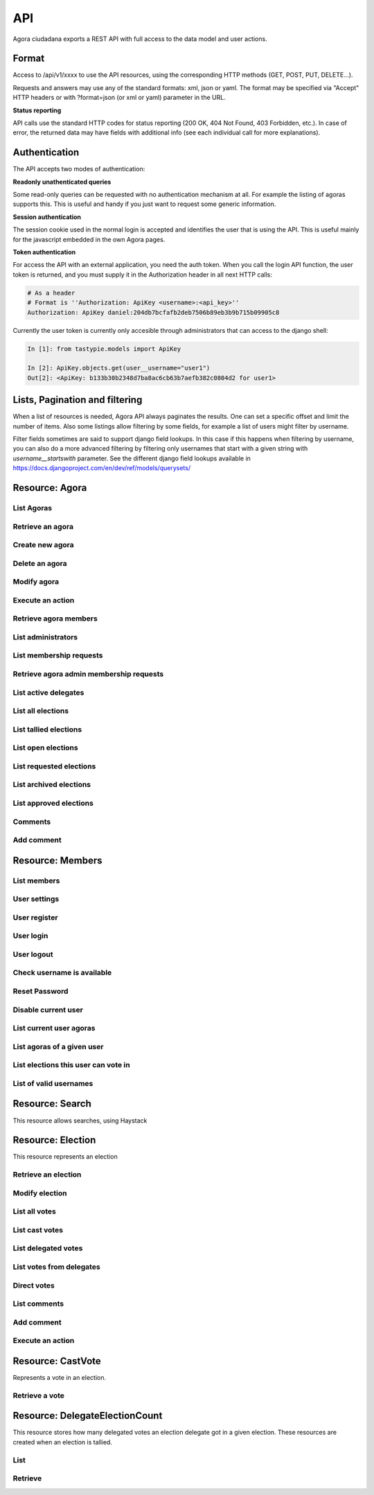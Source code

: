 =======
API
=======

Agora ciudadana exports a REST API with full access to the data model and user actions.

Format
======

Access to /api/v1/xxxx to use the API resources, using the corresponding HTTP methods (GET, POST, PUT, DELETE...).

Requests and answers may use any of the standard formats: xml, json or yaml. The format may be specified via "Accept"
HTTP headers or with ?format=json (or xml or yaml) parameter in the URL.

**Status reporting**

API calls use the standard HTTP codes for status reporting (200 OK, 404 Not Found, 403 Forbidden, etc.). In case of
error, the returned data may have fields with additional info (see each individual call for more explanations).


Authentication
==============

The API accepts two modes of authentication:

**Readonly unathenticated queries**

Some read-only queries can be requested with no authentication mechanism at all. For example the listing of agoras supports this. This is useful and handy if you just want to request some generic information.

**Session authentication**

The session cookie used in the normal login is accepted and identifies the user that is using the API. This is useful
mainly for the javascript embedded in the own Agora pages.

**Token authentication**

For access the API with an external application, you need the auth token. When you call the login API function, the
user token is returned, and you must supply it in the Authorization header in all next HTTP calls:

.. code-block:: http

    # As a header
    # Format is ''Authorization: ApiKey <username>:<api_key>''
    Authorization: ApiKey daniel:204db7bcfafb2deb7506b89eb3b9b715b09905c8

Currently the user token is currently only accesible through administrators that can access to the django shell:

.. code-block:: python

    In [1]: from tastypie.models import ApiKey

    In [2]: ApiKey.objects.get(user__username="user1")
    Out[2]: <ApiKey: b133b30b2348d7ba8ac6cb63b7aefb382c0804d2 for user1>



Lists, Pagination and filtering
===============================

When a list of resources is needed, Agora API always paginates the results. One can set a specific offset and limit the number of items. Also some listings allow filtering by some fields, for example a list of users might filter by username.

Filter fields sometimes are said to support django field lookups. In this case if this happens when filtering by username, you can also do a more advanced filtering by filtering only usernames that start with a given string with `username__startswith` parameter. See the different django field lookups available in https://docs.djangoproject.com/en/dev/ref/models/querysets/

Resource: Agora
===============

List Agoras
-----------

.. http:get:: /agora/

   List agoras

   :query offset: offset number. default is 0
   :query limit: limit number. default is 20
   :query name: filter by `name` of the agora. It allows all django filter types.
   :statuscode 200 OK: no error

   **Example request**:

   .. sourcecode:: http

    GET /api/v1/agora/ HTTP/1.1
    Host: example.com
    Accept: application/json, text/javascript

   **Example response**:

   .. sourcecode:: http

    HTTP/1.1 200 OK
    Vary: Accept, Accept-Language, Cookie
    Content-Type: application/json; charset=utf-8

        {
        "meta": {
            "previous": null, 
            "total_count": 2, 
            "offset": 0, 
            "limit": 20, 
            "next": null
        }, 
        "objects": 
        [
            {
                "membership_policy": "ANYONE_CAN_JOIN", 
                "mugshot_url": "/static/img/agora_default_logo.png", 
                "name": "agoraone", 
                "creator": {
                    "username": "david", 
                    "first_name": "", 
                    "last_name": "", 
                    "mugshot_url": "http://www.gravatar.com/avatar/08d5c7923d841a23030038591c9ae3e0?s=50&d=http%3A%2F%2Funitials.com%2Fmugshot%2F50%2F.png", 
                    "url": "/user/david", 
                    "is_active": true, 
                    "last_login": "2012-11-29T18:18:46.837000", 
                    "full_name": "", 
                    "short_description": "Is a member of 2 agoras and has emitted  0 direct votes.", 
                    "id": 0, 
                    "date_joined": "2012-11-29T16:08:43.874000"
                }, 
                "eligibility": null, 
                "comments_policy": "ANYONE_CAN_COMMENT", 
                "id": 1, 
                "pretty_name": "AgoraOne", 
                "url": "/david/agoraone", 
                "created_at_date": "2013-05-13T22:03:30.119472", 
                "archived_at_date": null, 
                "full_name": "david/agoraone", 
                "short_description": "AgoraOne", 
                "image_url": "", 
                "extra_data": null, 
                "is_vote_secret": false, 
                "election_type": "ONCE_CHOICE", 
                "biography": ""
            }, 
            {
                "membership_policy": "ANYONE_CAN_JOIN", 
                "mugshot_url": "/static/img/agora_default_logo.png", 
                "name": "agoratwo", 
                "creator": {
                    "username": "david", 
                    "first_name": "", 
                    "last_name": "", 
                    "mugshot_url": "http://www.gravatar.com/avatar/08d5c7923d841a23030038591c9ae3e0?s=50&d=http%3A%2F%2Funitials.com%2Fmugshot%2F50%2F.png", 
                    "url": "/user/david", 
                    "is_active": true, 
                    "last_login": "2012-11-29T18:18:46.837000", 
                    "full_name": "", 
                    "short_description": "Is a member of 2 agoras and has emitted  0 direct votes.", 
                    "id": 0, 
                    "date_joined": "2012-11-29T16:08:43.874000"
                }, 
                "eligibility": null, 
                "comments_policy": "ANYONE_CAN_COMMENT", 
                "id": 2, 
                "pretty_name": "AgoraTwo", 
                "url": "/david/agoratwo", 
                "created_at_date": "2013-05-13T22:03:30.134413", 
                "archived_at_date": null, 
                "full_name": "david/agoratwo", 
                "short_description": "AgoraTwo", 
                "image_url": "", 
                "extra_data": null, 
                "is_vote_secret": true, 
                "election_type": "ONCE_CHOICE", 
                "biography": ""
            }
        ]
    }

Retrieve an agora
-----------------

.. http:get:: /agora/(int:agora_id)

   Retrieves an agora (`agora_id`).

   :param agora_id: agora's unique id
   :type agora_id: int
   :status 200 OK: no error
   :status 404 NOT FOUND: when the agora is not found

   **Example request**:

   .. sourcecode:: http

    GET /api/v1/agora/5/ HTTP/1.1
    Host: example.com
    Accept: application/json, text/javascript

   **Example response**:

   .. sourcecode:: http

    HTTP/1.1 200 OK
    Vary: Accept, Accept-Language, Cookie
    Content-Type: application/json; charset=utf-8

    {
        "membership_policy": "ANYONE_CAN_JOIN", 
        "mugshot_url": "/static/img/agora_default_logo.png", 
        "name": "agoraone", 
        "creator": 
        {
            "username": "david", 
            "first_name": "", 
            "last_name": "", 
            "mugshot_url": "http://www.gravatar.com/avatar/08d5c7923d841a23030038591c9ae3e0?s=50&d=http%3A%2F%2Funitials.com%2Fmugshot%2F50%2F.png", 
            "url": "/user/david", 
            "is_active": true, 
            "last_login": "2012-11-29T18:18:46.837000", 
            "full_name": "", 
            "short_description": "Is a member of 2 agoras and has emitted  0 direct votes.", 
            "id": 0, 
            "date_joined": "2012-11-29T16:08:43.874000"
        }, 
        "eligibility": null, 
        "comments_policy": "ANYONE_CAN_COMMENT", 
        "id": 1, 
        "pretty_name": "AgoraOne", 
        "url": "/david/agoraone", 
        "created_at_date": "2013-05-13T22:22:11.790946", 
        "archived_at_date": null, 
        "full_name": "david/agoraone", 
        "short_description": "AgoraOne", 
        "image_url": "", 
        "extra_data": null, 
        "is_vote_secret": false, 
        "election_type": "ONCE_CHOICE", 
        "biography": ""
    }

Create new agora
----------------

.. http:post:: /agora/

   Create a new agora. Requires agora creation permissions.

   Agora creation permissions are specified in ``settings.py`` with the
   ``AGORA_CREATION_PERMISSIONS`` setting. By default it's set to ``any-user``
   which means any authenticated user can create a new agora. But it can also
   be set to ``superusers-only`` which means only site admins can create new
   agoras.

   :form pretty_name: readable agora name. Required.
   :form short_description: short description text. Required.
   :form is_vote_secret: whether the vote is secret in this agora. Optional. False by default.
   :status 201 CREATED: when agora is created correctly
   :status 403 FORBIDDEN: when the user has no agora creation permissions
   :status 400 BAD REQUEST: when the form parameters are invalid

   **Example request**:

   .. sourcecode:: http

    POST /api/v1/agora/ HTTP/1.1
    Host: example.com
    Accept: application/json, text/javascript

    {
        "pretty_name": "created-agora",
        "short_description": "created agora description",
        "is_vote_secret": false
    }

   **Example response**:

   .. sourcecode:: http

    HTTP/1.1 201 CREATED
    Vary: Accept, Accept-Language, Cookie
    Content-Type: application/json; charset=utf-8

    {
        "membership_policy": "ANYONE_CAN_JOIN", 
        "mugshot_url": "/static/img/agora_default_logo.png", 
        "name": "created-agora", 
        "creator": {
            "username": "david", 
            "first_name": "", 
            "last_name": "", 
            "mugshot_url": "http://www.gravatar.com/avatar/08d5c7923d841a23030038591c9ae3e0?s=50&d=http%3A%2F%2Funitials.com%2Fmugshot%2F50%2F.png", 
            "url": "/user/david", 
            "is_active": true, 
            "last_login": "2013-05-13T22:25:15.264859", 
            "full_name": "", 
            "short_description": "Is a member of 3 agoras and has emitted  0 direct votes.", 
            "id": 0, 
            "date_joined": "2012-11-29T16:08:43.874000"
        }, 
        "eligibility": null, 
        "comments_policy": "ANYONE_CAN_COMMENT", 
        "id": 3, 
        "pretty_name": "created agora", 
        "url": "/david/created-agora", 
        "created_at_date": "2013-05-13T22:25:29.613300", 
        "archived_at_date": null, 
        "full_name": "david/created-agora", 
        "short_description": "created agora description", 
        "image_url": "", 
        "extra_data": null, 
        "is_vote_secret": false, 
        "election_type": "SIMPLE_DELEGATION", 
        "biography": ""
    }

Delete an agora
---------------

.. http:delete:: /agora/(int:agora_id)

   Deletes the agora (`agora_id`). Requires to be authentication with the user
   that created that agora.

   :param agora_id: agora's unique id
   :type agora_id: int
   :statuscode 204 HTTP_NO_CONTENT: agora was deleted
   :status 403 FORBIDDEN: when the user has no agora delete permissions

   **Example request**:

   .. sourcecode:: http

    DELETE /api/v1/agora/39/ HTTP/1.1
    Host: example.com
    Accept: application/json, text/javascript

   **Example response**:

   .. sourcecode:: http

    HTTP/1.1 204 NO CONTENT
    Vary: Accept, Accept-Language, Cookie
    Content-Type: application/json; charset=utf-8

Modify agora
------------

.. http:put:: /agora/(int:agora_id)

   Modifies an agora (`agora_id`). Requires the authenticated user to be an
   administrator of the agora.

   :form pretty_name: readable agora name. Required.
   :form short_description: short description text. Required.
   :form is_vote_secret: whether the vote is secret in this agora. Optional. False by default.
   :form biography: longer description text. Optional. Empty by default.
   :form membership_policy: membership policy. Optional. Possible values are: ``ANYONE_CAN_JOIN``, ``JOINING_REQUIRES_ADMINS_APPROVAL_ANY_DELEGATE``, ``JOINING_REQUIRES_ADMINS_APPROVAL``. ``ANYONE_CAN_JOIN`` by default.
   :form comments_policy: comments policy. Optional. Possible values are: ``ANYONE_CAN_COMMENT``, ``ONLY_MEMBERS_CAN_COMMENT``, ``ONLY_ADMINS_CAN_COMMENT``, ``NO_COMMENTS``. ``ANYONE_CAN_COMMENT`` by default.
   :status 202 CREATED: when agora is modified correctly
   :status 403 FORBIDDEN: when the user has no agora administration permissions
   :status 400 BAD REQUEST: when the form parameters are invalid

   .. sourcecode:: http

    PUT /api/v1/agora/5/ HTTP/1.1
    Host: example.com
    Accept: application/json, text/javascript

    {
        "pretty_name": "updated name",
        "short_description": "new desc",
        "is_vote_secret": false,
        "comments_policy": "ANYONE_CAN_COMMENT",
        "membership_policy": "ANYONE_CAN_JOIN",
        "biography": "bio",
    }

   **Example response**:

   .. sourcecode:: http

    HTTP/1.1 202 ACCEPTED
    Vary: Accept, Accept-Language, Cookie
    Content-Type: application/json; charset=utf-8

    {
        "membership_policy": "ANYONE_CAN_JOIN", 
        "mugshot_url": "/static/img/agora_default_logo.png", 
        "name": "agoraone", 
        "creator": 
        {
            "username": "david", 
            "first_name": "", 
            "last_name": "", 
            "mugshot_url": "http://www.gravatar.com/avatar/08d5c7923d841a23030038591c9ae3e0?s=50&d=http%3A%2F%2Funitials.com%2Fmugshot%2F50%2F.png", 
            "url": "/user/david", 
            "is_active": true, 
            "last_login": "2013-05-13T22:36:27.249371", 
            "full_name": "", 
            "short_description": "Is a member of 2 agoras and has emitted  0 direct votes.", 
            "id": 0, 
            "date_joined": "2012-11-29T16:08:43.874000"
        }, 
        "eligibility": null, 
        "comments_policy": "ANYONE_CAN_COMMENT", 
        "id": 1, 
        "pretty_name": "updated name", 
        "url": "/david/agoraone", 
        "created_at_date": "2013-05-13T22:36:35.484807", 
        "archived_at_date": null, 
        "full_name": "david/agoraone", 
        "short_description": "new desc", 
        "image_url": "", 
        "extra_data": null, 
        "is_vote_secret": false, 
        "election_type": "ONCE_CHOICE", 
        "biography": "bio"
    }

Execute an action
-----------------

.. http:post:: /agora/(int:agora_id)/action

   Request to execute an action in the agora (`agora_id`).

   The available actions are:

   **get_permissions**

   Returns a list of the permissions that the authenticated user has over the specified agora.

   **request_membership**

   The authenticated user requests membership in the specified agora. The authenticated user must have the ``request_membership`` permission on the agora to succeed.

   **join**

   The authenticated user joins the specified agora. The authenticated user must have the ``join`` permission on the agora to succeed.

   **leave**
   The authenticated user leaves the specified agora. The authenticated user must have the ``leave`` permission on the agora to succeed. The creator of an agora can leave it.

   **accept_membership**

   The authenticated user accepts the membership of the specified user (in the field "username") in an agora. The authenticated user must have ``admin`` permission on the agora and the specified user must have a pending membership request to succeed.

   **deny_membership**

   The authenticated user denies the membership of the specified user (in the field "username") in an agora. The authenticated user must have ``admin`` permission on the agora and the specified user must have a pending membership request to succeed.

   **add_membership**

   The authenticated user adds membership to the specified user (in the field "username") in an agora. The authenticated user must have ``admin`` permission on the agora and the specified username must be not a member of the given agora to succeed.

   **remove_membership**

   The authenticated user removes membership to the specified user (in the field "username") in an agora. The authenticated user must have ``admin`` permission on the agora and the specified username must be a member of the given agora to succeed.

   **request_admin_membership**

   The authenticated user requests admin membership in an agora. The authenticated user must have ``request_admin_membership`` permission on the agora to succeed.

   **accept_admin_membership**

   The authenticated user accepts admin membership to the specified user (in the field "username") in an agora. The authenticated user must have ``admin`` permission on the agora and the specified username must have a pending admin membership request in the given agora to succeed.

   **deny_admin_membership**

   The authenticated user denies admin membership to the specified user (in the field "username") in an agora. The authenticated user must have ``admin`` permission on the agora and the specified username must have a pending admin membership request in the given agora to succeed.

   **add_admin_membership**

   The authenticated user adds admin membership to the specified user (in the field "username") in an agora. The authenticated user must have ``admin`` permission on the agora and the specified username must be a member in the given agora to succeed.

   **remove_admin_membership**

   The authenticated user removes admin membership from the specified user (in the field "username") in an agora. The authenticated user must have ``admin`` permission on the agora and the specified username must be a member in the given agora to succeed.

   **leave_admin_membership**

   The authenticated user leaves admin membership in an agora. The authenticated user must have ``admin`` permission on the given agora to succeed.

   **create_election**

   The authenticated creates an election in the given agora, providing the following fields:
    * **question**: a text with the main question in the election. Required.
    * **answers**: a list with at least two possible answers to the question. required.
    * **pretty_name**: A title for the election. Required.
    * **description**: A description text for the election. It can follow restructured text format and be as large as needed. Required.
    * **is_vote_secret**: A boolean specifiying if the direct votes must all be secret or not. Required.
    * **from_date**: A string representing the starting date of the election, in format '%Y-%m-%dT%H:%M:%S'. Optional. 
    * **to_date**: A string representing the end date of the election, in format '%Y-%m-%dT%H:%M:%S'. Optional. 

   **delegate_vote**

   The authenticated user stablishes the delegation to an user specified in the field "username", cancelling the previous delegation if any from now on. The authenticated user must have  ``delegate`` permission on the agora and the specified username must exists to succeed.

   **cancel_vote_delegation**

   The authenticated user cancels its delegation on the specified agora from now on. The authenticated user must have  ``delegate`` permission on the agora and have a current delegate on the specified agora to succeed.

   :param agora_id: agora's unique id
   :type agora_id: int
   :form action: name of the action. Required.
   :status 200 OK: no error
   :statuscode 403 FORBIDDEN: when the user has not the required permissions
   :status 404 NOT FOUND: when the agora is not found

   **Example request**:

   .. sourcecode:: http

    POST /api/v1/agora/1/action/ HTTP/1.1
    Host: example.com
    Accept: application/json, text/javascript
    Authorization: ApiKey linus:204db7bcfafb2deb7506b89eb3b9b715b09905c8

    {
       "action": "add_membership",
       "username": "user1",
       "welcome_message": "weeEeEeelcome!"
    }

   **Example response**:

   .. sourcecode:: http

    HTTP/1.1 200 OK
    Vary: Accept, Accept-Language, Cookie
    Content-Type: application/json; charset=utf-8

    {
        "status": "success"
    }

Retrieve agora members
----------------------

.. http:get:: /agora/(int:agora_id)/members

   Retrieves all the users that are members of agora (`agora_id`).

   :param agora_id: agora's unique id
   :type agora_id: int
   :status 200 OK: no error
   :status 404 NOT FOUND: when the agora is not found

   **Example request**:

   .. sourcecode:: http

    GET /api/v1/agora/1/members/ HTTP/1.1
    Host: example.com
    Accept: application/json, text/javascript

   **Example response**:

   .. sourcecode:: http

    HTTP/1.1 200 OK
    Vary: Accept, Accept-Language, Cookie
    Content-Type: application/json; charset=utf-8

    {
        "meta": 
        {
            "total_count": 2, 
            "limit": 20, 
            "offset": 0
        }, 
        "objects": 
        [
            {
                "username": "david", 
                "first_name": "", 
                "last_name": "", 
                "mugshot_url": "http://www.gravatar.com/avatar/08d5c7923d841a23030038591c9ae3e0?s=50&d=https%3A%2F%2Funitials.com%2Fmugshot%2F50%2F.png", 
                "url": "/user/david", 
                "is_active": true, 
                "short_description": "Is a member of 2 agoras and has emitted  0 direct votes.", 
                "last_login": "2013-05-14T18:36:45.100082", 
                "full_name": "", 
                "agora_permissions": 
                [
                    "admin", 
                    "delete", 
                    "comment", 
                    "create_election", 
                    "delegate"
                ], 
                "id": 0, 
                "date_joined": "2012-11-29T16:08:43.874000"
            }, 
            {
                "username": "user1", 
                "first_name": "Juana Molero", 
                "last_name": "", 
                "mugshot_url": "http://www.gravatar.com/avatar/cc721459f5b77680bc6a8ba6c9681c46?s=50&d=https%3A%2F%2Funitials.com%2Fmugshot%2F50%2FJM.png", 
                "url": "/user/user1", 
                "is_active": true, 
                "short_description": "ultricies. semper vel et, eu laoreet Quisque odio semper ornare. elementum elementum tristique pretium ornare", 
                "last_login": "2012-11-29T19:37:36.263000", 
                "full_name": "Juana Molero", 
                "agora_permissions": 
                [
                    "request_admin_membership", 
                    "leave", 
                    "comment", 
                    "create_election", 
                    "delegate"
                ], 
                "id": 1, 
                "date_joined": "2012-11-29T19:37:36.263000"
            }
        ]
    }

List administrators
-------------------

.. http:get:: /agora/(int:agora_id)/admins

   Retrieves the users that are admin members of agora (`agora_id`).

   :param agora_id: agora's unique id
   :type agora_id: int
   :status 200 OK: no error
   :status 404 NOT FOUND: when the agora is not found

   **Example request**:

   .. sourcecode:: http

    GET /api/v1/agora/1/admins/ HTTP/1.1
    Host: example.com
    Accept: application/json, text/javascript

   **Example response**:

   .. sourcecode:: http

    HTTP/1.1 200 OK
    Vary: Accept, Accept-Language, Cookie
    Content-Type: application/json; charset=utf-8

    {
        "meta": 
        {
            "total_count": 1, 
            "limit": 20, 
            "offset": 0
        }, 
        "objects": 
        [
            {
                "username": "david", 
                "first_name": "", 
                "last_name": "", 
                "mugshot_url": "http://www.gravatar.com/avatar/08d5c7923d841a23030038591c9ae3e0?s=50&d=https%3A%2F%2Funitials.com%2Fmugshot%2F50%2F.png", 
                "url": "/user/david", 
                "is_active": true, 
                "short_description": "Is a member of 2 agoras and has emitted  0 direct votes.", 
                "last_login": "2013-05-14T18:56:38.574606", 
                "full_name": "", 
                "agora_permissions": 
                [
                    "admin", 
                    "delete", 
                    "comment", 
                    "create_election", 
                    "delegate"
                ], 
                "id": 0, 
                "date_joined": "2012-11-29T16:08:43.874000"
            }
        ]
    }

List membership requests
------------------------

.. http:get:: /agora/(int:agora_id)/membership_requests

   Retrieves the users that have pending requests to become members of agora (`agora_id`).

   :param agora_id: agora's unique id
   :type agora_id: int
   :status 200 OK: no error
   :status 404 NOT FOUND: when the agora is not found

   **Example request**:

   .. sourcecode:: http

    GET /api/v1/agora/1/membership_requests/ HTTP/1.1
    Host: example.com
    Accept: application/json, text/javascript

   **Example response**:

   .. sourcecode:: http

    HTTP/1.1 200 OK
    Vary: Accept, Accept-Language, Cookie
    Content-Type: application/json; charset=utf-8

    {
        "meta": 
        {
            "total_count": 1, 
            "limit": 20, 
            "offset": 0
        }, 
        "objects": 
        [
            {
                "username": "user2", 
                "first_name": "Jose Lopez", 
                "last_name": "", 
                "mugshot_url": "http://www.gravatar.com/avatar/ecdecef1814126d1846e600cbef37a24?s=50&d=https%3A%2F%2Funitials.com%2Fmugshot%2F50%2FJL.png", 
                "url": "/user/user2", 
                "is_active": true, 
                "short_description": "justo. consectetur ultricies ullamcorper nisi, volutpat porta. Sed dui. non Nam Ut volutpat Maecenas orci", 
                "last_login": "2013-05-14T18:59:51.810766", 
                "full_name": "Jose Lopez", 
                "agora_permissions": [], 
                "id": 2, 
                "date_joined": "2012-11-29T19:37:36.987000"
            }
        ]
    }

Retrieve agora admin membership requests
----------------------------------------

.. http:get:: /agora/(int:agora_id)/admin_membership_requests

   Retrieves the users that have pending requests to become admins of agora (`agora_id`). The authenticated user must be an administrator.

   :param agora_id: agora's unique id
   :type agora_id: int
   :status 200 OK: no error
   :status 403 FORBIDDEN: when the user has no admin permissions
   :status 404 NOT FOUND: when the agora is not found

   **Example request**:

   .. sourcecode:: http

    GET /api/v1/agora/1/admin_membership_requests/ HTTP/1.1
    Host: example.com
    Accept: application/json, text/javascript

   **Example response**:

   .. sourcecode:: http

    HTTP/1.1 200 OK
    Vary: Accept, Accept-Language, Cookie
    Content-Type: application/json; charset=utf-8

    {
        "meta": 
        {
            "total_count": 1, 
            "limit": 20, 
            "offset": 0
        }, 
        "objects": 
        [
            {
                "username": "user1", 
                "first_name": "Juana Molero", 
                "last_name": "", 
                "mugshot_url": "http://www.gravatar.com/avatar/cc721459f5b77680bc6a8ba6c9681c46?s=50&d=https%3A%2F%2Funitials.com%2Fmugshot%2F50%2FJM.png", 
                "url": "/user/user1", 
                "is_active": true, 
                "short_description": "ultricies. semper vel et, eu laoreet Quisque odio semper ornare. elementum elementum tristique pretium ornare", 
                "last_login": "2013-05-14T19:02:37.785145", 
                "full_name": "Juana Molero", 
                "agora_permissions": 
                [
                    "cancel_admin_membership_request", 
                    "leave", 
                    "comment", 
                    "create_election", 
                    "delegate"
                ], 
                "id": 1, 
                "date_joined": "2012-11-29T19:37:36.263000"
            }
        ]
    }

List active delegates
---------------------

.. http:get:: /agora/(int:agora_id)/active_delegates

   Retrieves active delegates of agora (`agora_id`): users that have emitted any valid
   and public vote in any election of this agora.

   :param agora_id: agora's unique id
   :type agora_id: int
   :status 200 OK: no error
   :status 404 NOT FOUND: when the agora is not found

   **Example request**:

   .. sourcecode:: http

    GET /api/v1/agora/1/active_delegates/ HTTP/1.1
    Host: example.com
    Accept: application/json, text/javascript

   **Example response**:

   .. sourcecode:: http

    HTTP/1.1 200 OK
    Vary: Accept, Accept-Language, Cookie
    Content-Type: application/json; charset=utf-8

    {
        "meta": 
        {
            "total_count": 4, 
            "limit": 20, 
            "offset": 0
        }, 
        "objects": 
        [
            {
                "username": "user2", 
                "first_name": "Jose Lopez", 
                "last_name": "", 
                "mugshot_url": "http://www.gravatar.com/avatar/ecdecef1814126d1846e600cbef37a24?s=50&d=https%3A%2F%2Funitials.com%2Fmugshot%2F50%2FJL.png", 
                "url": "/user/user2", 
                "is_active": true, 
                "short_description": "justo. consectetur ultricies ullamcorper nisi, volutpat porta. Sed dui. non Nam Ut volutpat Maecenas orci", 
                "last_login": "2013-05-17T15:52:42.563169", 
                "full_name": "Jose Lopez", 
                "agora_permissions": [], 
                "id": 2, 
                "date_joined": "2012-11-29T19:37:36.987000"
            }, 
            {
                "username": "user4", 
                "first_name": "Antonio Bonilla", 
                "last_name": "", 
                "mugshot_url": "http://www.gravatar.com/avatar/562c89a550b820fe2f63365202f07eb0?s=50&d=https%3A%2F%2Funitials.com%2Fmugshot%2F50%2FAB.png", 
                "url": "/user/user4", 
                "is_active": true, 
                "short_description": "Nullam fringilla ut ultricies elit. semper erat, gravida fermentum Quisque nec. gravida elit. nulla nec", 
                "last_login": "2013-05-17T15:52:44.018377", 
                "full_name": "Antonio Bonilla", 
                "agora_permissions": [], 
                "id": 4, 
                "date_joined": "2012-11-29T19:37:37.662000"
            }, 
            {
                "username": "user5", 
                "first_name": "Maria Ariza", 
                "last_name": "", 
                "mugshot_url": "http://www.gravatar.com/avatar/4363106ea31735235c6c6b911ab460c2?s=50&d=https%3A%2F%2Funitials.com%2Fmugshot%2F50%2FMA.png", 
                "url": "/user/user5", 
                "is_active": true, 
                "short_description": "Nullam vestibulum bibendum Maecenas eu, Curabitur sit erat congue amet a ultricies velit gravida dictum,", 
                "last_login": "2013-05-17T15:52:44.500338", 
                "full_name": "Maria Ariza", 
                "agora_permissions": [], 
                "id": 5, 
                "date_joined": "2012-11-29T19:37:37.993000"
            }, 
            {
                "username": "user6", 
                "first_name": "Mariano Ariz\\u00f3n", 
                "last_name": "", 
                "mugshot_url": "http://www.gravatar.com/avatar/013c1f55acdb49dfe716cacc231c8c47?s=50&d=https%3A%2F%2Funitials.com%2Fmugshot%2F50%2FMA.png", 
                "url": "/user/user6", 
                "is_active": true, 
                "short_description": "Is a member of 1 agoras and has emitted  1 direct votes.", 
                "last_login": "2013-05-17T15:52:45.920995", 
                "full_name": "Mariano Ariz\\u00f3n", 
                "agora_permissions": [], 
                "id": 6, 
                "date_joined": "2012-11-29T19:37:37.993000"
            }
        ]
    }

List all elections
------------------

.. http:get:: /agora/(int:agora_id)/all_elections

   Retrieves all elections in agora (`agora_id`).

   :param agora_id: agora's unique id
   :type agora_id: int
   :status 200 OK: no error
   :status 404 NOT FOUND: when the agora is not found

   **Example request**:

   .. sourcecode:: http

    GET /api/v1/agora/1/all_elections/ HTTP/1.1
    Host: example.com
    Accept: application/json, text/javascript

   **Example response**:

   .. sourcecode:: http

    HTTP/1.1 200 OK
    Vary: Accept, Accept-Language, Cookie
    Content-Type: application/json; charset=utf-8

    {
        "meta": 
        {
            "total_count": 1, 
            "limit": 20, 
            "offset": 0
        }, 
        "objects": 
        [
            {
                "creator": "/api/v1/user/0/", 
                "comments_policy": "ANYONE_CAN_COMMENT", 
                "result_tallied_at_date": null, 
                "user_perms": 
                [
                    "comment"
                ], 
                "result": null, 
                "questions": 
                [
                    {
                        "a": "ballot/question", 
                        "min": 0, 
                        "max": 1, 
                        "tally_type": "simple", 
                        "question": "question one", 
                        "answers": 
                        [
                            {
                                "a": "ballot/answer", 
                                "url": "", 
                                "details": "", 
                                "value": "one"
                            }, 
                            {
                                "a": "ballot/answer", 
                                "url": "", 
                                "details": "", 
                                "value": "two"
                            }, 
                            {
                                "a": "ballot/answer", 
                                "url": "", 
                                "details": "", 
                                "value": "three"
                            }
                        ], 
                        "randomize_answer_order": true
                    }
                ], 
                "mugshot_url": "/static/img/election_new_form_info.png", 
                "id": 3, 
                "voting_extended_until_date": null, 
                "is_approved": true, 
                "last_modified_at_date": "2012-12-06T19:16:14.014000", 
                "direct_votes_count": 0, 
                "user_has_delegated": false, 
                "short_description": "election one", 
                "is_vote_secret": true, 
                "voters_frozen_at_date": null, 
                "hash": null, 
                "description": "election one", 
                "frozen_at_date": null, 
                "eligibility": null, 
                "parent_election": null, 
                "pretty_name": "electionone", 
                "archived_at_date": null, 
                "uuid": "a36b385a-8f20-4730-a92e-0b9968adac18", 
                "delegated_votes_count": 0, 
                "percentage_of_participation": 0.0, 
                "name": "electionone", 
                "delegated_votes_frozen_at_date": null, 
                "url": "/david/agoraone/election/electionone", 
                "voting_ends_at_date": null, 
                "approved_at_date": null, 
                "tiny_hash": null, 
                "created_at_date": "2012-12-06T19:16:14.004000", 
                "agora": 
                {
                    "mugshot_url": "/static/img/agora_default_logo.png", 
                    "name": "agoraone", 
                    "url": "/david/agoraone", 
                    "pretty_name": "AgoraOne", 
                    "content_type": "agora", 
                    "full_name": "david/agoraone", 
                    "short_description": "AgoraOne", 
                    "id": 1
                }, 
                "voting_starts_at_date": null, 
                "election_type": "ONCE_CHOICE"
            }
        ]
    }

List tallied elections
----------------------

.. http:get:: /agora/(int:agora_id)/tallied_elections

   Retrieves tallied elections in agora (`agora_id`): past elections that are
   closed and with a result.

   :param agora_id: agora's unique id
   :type agora_id: int
   :status 200 OK: no error
   :status 404 NOT FOUND: when the agora is not found

   **Example request**:

   .. sourcecode:: http

    GET /api/v1/agora/1/tallied_elections/ HTTP/1.1
    Host: example.com
    Accept: application/json, text/javascript

   **Example response**:

   .. sourcecode:: http

    HTTP/1.1 200 OK
    Vary: Accept, Accept-Language, Cookie
    Content-Type: application/json; charset=utf-8

     {
        "meta": 
        {
            "total_count": 1, 
            "limit": 20, 
            "offset": 0
        }, 
        "objects": 
        [
            {
                "creator": "/api/v1/user/0/", 
                "comments_policy": "ANYONE_CAN_COMMENT", 
                "result_tallied_at_date": "2013-05-17T16:03:34.082719", 
                "user_perms": 
                [
                    "archive_election", 
                    "comment", 
                    "vote_counts"
                ], 
                "result": 
                {
                    "a": "result", 
                    "counts": 
                    [
                        {
                            "a": "question/result/ONE_CHOICE", 
                            "min": 0, 
                            "max": 1, 
                            "tally_type": "ONE_CHOICE", 
                            "question": "Do you prefer foo or bar?", 
                            "answers": 
                            [
                                {
                                    "a": "answer/result/ONE_CHOICE", 
                                    "by_delegation_count": 0, 
                                    "url": "", 
                                    "total_count": 0, 
                                    "by_direct_vote_count": 0, 
                                    "value": "fo\\"o", 
                                    "details": "", 
                                    "total_count_percentage": 0.0
                                }, 
                                {
                                    "a": "answer/result/ONE_CHOICE", 
                                    "by_delegation_count": 0, 
                                    "url": "", 
                                    "total_count": 1, 
                                    "by_direct_vote_count": 1, 
                                    "value": "bar", 
                                    "details": "", 
                                    "total_count_percentage": 100.0
                                }
                            ], 
                            "winners": 
                            [
                                "bar"
                            ], 
                            "dirty_votes": 0, 
                            "randomize_answer_order": true, 
                            "total_votes": 1
                        }
                    ], 
                    "total_votes": 1, 
                    "electorate_count": 1, 
                    "total_delegated_votes": 0
                }, 
                "questions": 
                [
                    {
                        "a": "ballot/question", 
                        "min": 0, 
                        "max": 1, 
                        "tally_type": "ONE_CHOICE", 
                        "question": "Do you prefer foo or bar?", 
                        "answers": 
                        [
                            {
                                "a": "ballot/answer", 
                                "url": "", 
                                "details": "", 
                                "value": "fo\\"o"
                            }, 
                            {
                                "a": "ballot/answer", 
                                "url": "", 
                                "details": "", 
                                "value": "bar"
                            }
                        ], 
                        "randomize_answer_order": true
                    }
                ], 
                "mugshot_url": "/static/img/election_new_form_info.png", 
                "id": 6, 
                "voting_extended_until_date": "2013-05-17T16:03:34.059170", 
                "is_approved": true, 
                "last_modified_at_date": "2013-05-17T16:03:34.053587", 
                "direct_votes_count": 1, 
                "user_has_delegated": false, 
                "short_description": "foo bar foo bar", 
                "is_vote_secret": true, 
                "voters_frozen_at_date": "2013-05-17T16:03:34.082719", 
                "hash": "c709bbfd3c618468396e5c2694ba3646898560e4db971f1108ba207f041c0d20", 
                "description": "foo bar foo bar", 
                "frozen_at_date": "2013-05-17T16:03:33.475545", 
                "eligibility": null, 
                "parent_election": null, 
                "pretty_name": "foo bar", 
                "archived_at_date": null, 
                "uuid": "9cb86cbf-2916-437b-89da-70a7ffebb010", 
                "delegated_votes_count": 0, 
                "percentage_of_participation": 100.0, 
                "name": "foo-bar", 
                "delegated_votes_frozen_at_date": "2013-05-17T16:03:34.082719", 
                "url": "/david/agoraone/election/foo-bar", 
                "voting_ends_at_date": "2013-05-17T16:03:34.053628", 
                "approved_at_date": "2013-05-17T16:03:33.378015", 
                "tiny_hash": null, 
                "created_at_date": "2013-05-17T16:03:33.298794", 
                "agora": 
                {
                    "mugshot_url": "/static/img/agora_default_logo.png", 
                    "name": "agoraone", 
                    "url": "/david/agoraone", 
                    "pretty_name": "AgoraOne", 
                    "content_type": "agora", 
                    "full_name": "david/agoraone", 
                    "short_description": "AgoraOne", 
                    "id": 1
                }, 
                "voting_starts_at_date": "2013-05-17T16:03:33.480100", 
                "election_type": "ONE_CHOICE"
            }
        ]
    }

List open elections
-------------------

.. http:get:: /agora/(int:agora_id)/open_elections

   Retrieves open elections in agora (`agora_id`): elections that are currently
   taking place in the agora.

   :param agora_id: agora's unique id
   :type agora_id: int
   :status 200 OK: no error
   :status 404 NOT FOUND: when the agora is not found

   **Example request**:

   .. sourcecode:: http

    GET /api/v1/agora/1/open_elections/ HTTP/1.1
    Host: example.com
    Accept: application/json, text/javascript

   **Example response**:

   .. sourcecode:: http

    HTTP/1.1 200 OK
    Vary: Accept, Accept-Language, Cookie
    Content-Type: application/json; charset=utf-8

    {
        "meta": 
        {
            "total_count": 1, 
            "limit": 20, 
            "offset": 0
        }, 
        "objects": 
        [
            {
                "creator": "/api/v1/user/0/", 
                "comments_policy": "ANYONE_CAN_COMMENT", 
                "result_tallied_at_date": null, 
                "user_perms": 
                [
                    "end_election", 
                    "archive_election", 
                    "comment", 
                    "emit_direct_vote", 
                    "emit_delegate_vote", 
                    "vote_counts"
                ], 
                "result": null, 
                "questions": 
                [
                    {
                        "a": "ballot/question", 
                        "min": 0, 
                        "max": 1, 
                        "tally_type": "ONE_CHOICE", 
                        "question": "Do you prefer foo or bar?", 
                        "answers": 
                        [
                            {
                                "a": "ballot/answer", 
                                "url": "", 
                                "details": "", 
                                "value": "fo\\"o"
                            }, 
                            {
                                "a": "ballot/answer", 
                                "url": "", 
                                "details": "", 
                                "value": "bar"
                            }
                        ], 
                        "randomize_answer_order": true
                    }
                ], 
                "mugshot_url": "/static/img/election_new_form_info.png", 
                "id": 6, 
                "voting_extended_until_date": null, 
                "is_approved": true, 
                "last_modified_at_date": "2013-05-17T16:08:34.046707", 
                "direct_votes_count": 0, 
                "user_has_delegated": false, 
                "short_description": "foo bar foo bar", 
                "is_vote_secret": true, 
                "voters_frozen_at_date": null, 
                "hash": "7a5d754655de9c4bf7e787398e3fe14694826ffe0b7a02548be7a7d385ceea32", 
                "description": "foo bar foo bar", 
                "frozen_at_date": "2013-05-17T16:08:34.046707", 
                "eligibility": null, 
                "parent_election": null, 
                "pretty_name": "foo bar", 
                "archived_at_date": null, 
                "uuid": "93a058aa-5f60-48a9-bddb-df0b56e4f88a", 
                "delegated_votes_count": 0, 
                "percentage_of_participation": 0.0, 
                "name": "foo-bar", 
                "delegated_votes_frozen_at_date": null, 
                "url": "/david/agoraone/election/foo-bar", 
                "voting_ends_at_date": null, 
                "approved_at_date": "2013-05-17T16:08:32.990663", 
                "tiny_hash": null, 
                "created_at_date": "2013-05-17T16:08:32.914089", 
                "agora": 
                {
                    "mugshot_url": "/static/img/agora_default_logo.png", 
                    "name": "agoraone", 
                    "url": "/david/agoraone", 
                    "pretty_name": "AgoraOne", 
                    "content_type": "agora", 
                    "full_name": "david/agoraone", 
                    "short_description": "AgoraOne", 
                    "id": 1
                }, 
                "voting_starts_at_date": "2013-05-17T16:08:34.051455", 
                "election_type": "ONE_CHOICE"
            }
        ]
    }


List requested elections
------------------------

.. http:get:: /agora/(int:agora_id)/requested_elections

   Retrieves requested elections in agora (`agora_id`): elections that have
   been created and requested to take place in the agora but have not been
   approved yet.

   :param agora_id: agora's unique id
   :type agora_id: int
   :status 200 OK: no error
   :status 404 NOT FOUND: when the agora is not found

   **Example request**:

   .. sourcecode:: http

    GET /api/v1/agora/1/requested_elections/ HTTP/1.1
    Host: example.com
    Accept: application/json, text/javascript

   **Example response**:

   .. sourcecode:: http

    HTTP/1.1 200 OK
    Vary: Accept, Accept-Language, Cookie
    Content-Type: application/json; charset=utf-8

    {
        "meta": 
        {
            "total_count": 1, 
            "limit": 20, 
            "offset": 0
        }, 
        "objects": 
        [
            {
                "creator": "/api/v1/user/1/", 
                "comments_policy": "ANYONE_CAN_COMMENT", 
                "result_tallied_at_date": null, 
                "user_perms": 
                [
                    "edit_details", 
                    "freeze_election", 
                    "archive_election", 
                    "comment"
                ], 
                "result": null, 
                "questions": 
                [
                    {
                        "a": "ballot/question", 
                        "min": 0, 
                        "max": 1, 
                        "tally_type": "ONE_CHOICE", 
                        "question": "Do you prefer foo or bar?", 
                        "answers": 
                        [
                            {
                                "a": "ballot/answer", 
                                "url": "", 
                                "details": "", 
                                "value": "foo"
                            }, 
                            {
                                "a": "ballot/answer", 
                                "url": "", 
                                "details": "", 
                                "value": "bar"
                            }
                        ], 
                        "randomize_answer_order": true
                    }
                ], 
                "mugshot_url": "/static/img/election_new_form_info.png", 
                "id": 6, 
                "voting_extended_until_date": null, 
                "is_approved": false, 
                "last_modified_at_date": "2013-05-17T16:13:43.281816", 
                "direct_votes_count": 0, 
                "user_has_delegated": false, 
                "short_description": "foo bar foo bar", 
                "is_vote_secret": true, 
                "voters_frozen_at_date": null, 
                "hash": null, 
                "description": "foo bar foo bar", 
                "frozen_at_date": null, 
                "eligibility": null, 
                "parent_election": null, 
                "pretty_name": "foo bar", 
                "archived_at_date": null, 
                "uuid": "7f820e29-831d-4ff8-a40f-a09cb98396ee", 
                "delegated_votes_count": 0, 
                "percentage_of_participation": 0.0, 
                "name": "foo-bar", 
                "delegated_votes_frozen_at_date": null, 
                "url": "/david/agoraone/election/foo-bar", 
                "voting_ends_at_date": null, 
                "approved_at_date": null, 
                "tiny_hash": null, 
                "created_at_date": "2013-05-17T16:13:43.201443", 
                "agora": 
                {
                    "mugshot_url": "/static/img/agora_default_logo.png", 
                    "name": "agoraone", 
                    "url": "/david/agoraone", 
                    "pretty_name": "AgoraOne", 
                    "content_type": "agora", 
                    "full_name": "david/agoraone", 
                    "short_description": "AgoraOne", 
                    "id": 1
                }, 
                "voting_starts_at_date": null, 
                "election_type": "ONE_CHOICE"
            }
        ]
    }

List archived elections
-----------------------

.. http:get:: /agora/(int:agora_id)/archived_elections

   Retrieves archived elections in agora (`agora_id`): elections that have
   been archived/discarded in the agora.

   :param agora_id: agora's unique id
   :type agora_id: int
   :status 200 OK: no error
   :status 404 NOT FOUND: when the agora is not found

   **Example request**:

   .. sourcecode:: http

    GET /api/v1/agora/1/archived_elections/ HTTP/1.1
    Host: example.com
    Accept: application/json, text/javascript

   **Example response**:

   .. sourcecode:: http

    HTTP/1.1 200 OK
    Vary: Accept, Accept-Language, Cookie
    Content-Type: application/json; charset=utf-8

    {
        "meta": 
        {
            "total_count": 1, 
            "limit": 20, 
            "offset": 0
        }, 
        "objects": 
        [
            {
                "creator": "/api/v1/user/0/", 
                "comments_policy": "ANYONE_CAN_COMMENT", 
                "result_tallied_at_date": "2013-05-17T16:28:31.501997", 
                "user_perms": [], 
                "result": 
                {
                    "a": "result", 
                    "counts": 
                    [
                        {
                            "a": "question/result/ONE_CHOICE", 
                            "min": 0, 
                            "max": 1, 
                            "tally_type": "ONE_CHOICE", 
                            "question": "Do you prefer foo or bar?", 
                            "answers": 
                            [
                                {
                                    "a": "answer/result/ONE_CHOICE", 
                                    "by_delegation_count": 0, 
                                    "url": "", 
                                    "total_count": 0, 
                                    "by_direct_vote_count": 0, 
                                    "value": "fo\\"o", 
                                    "details": "", 
                                    "total_count_percentage": 0.0
                                }, 
                                {
                                    "a": "answer/result/ONE_CHOICE", 
                                    "by_delegation_count": 0, 
                                    "url": "", 
                                    "total_count": 1, 
                                    "by_direct_vote_count": 1, 
                                    "value": "bar", 
                                    "details": "", 
                                    "total_count_percentage": 100.0
                                }
                            ], 
                            "winners": 
                            [
                                "bar"
                            ], 
                            "dirty_votes": 0, 
                            "randomize_answer_order": true, 
                            "total_votes": 1
                        }
                    ], 
                    "total_votes": 1, 
                    "electorate_count": 1, 
                    "total_delegated_votes": 0
                }, 
                "questions": 
                [
                    {
                        "a": "ballot/question", 
                        "min": 0, 
                        "max": 1, 
                        "tally_type": "ONE_CHOICE", 
                        "question": "Do you prefer foo or bar?", 
                        "answers": 
                        [
                            {
                                "a": "ballot/answer", 
                                "url": "", 
                                "details": "", 
                                "value": "fo\\"o"
                            }, 
                            {
                                "a": "ballot/answer", 
                                "url": "", 
                                "details": "", 
                                "value": "bar"
                            }
                        ], 
                        "randomize_answer_order": true
                    }
                ], 
                "mugshot_url": "/static/img/election_new_form_info.png", 
                "id": 6, 
                "voting_extended_until_date": "2013-05-17T16:28:31.478280", 
                "is_approved": true, 
                "last_modified_at_date": "2013-05-17T16:28:31.593120", 
                "direct_votes_count": 1, 
                "user_has_delegated": false, 
                "short_description": "foo bar foo bar", 
                "is_vote_secret": true, 
                "voters_frozen_at_date": "2013-05-17T16:28:31.501997", 
                "hash": "50be7dce7f12d3f81177695a15f1f4a5a1fe36ac4b7dbc66974ea5805291ef49", 
                "description": "foo bar foo bar", 
                "frozen_at_date": "2013-05-17T16:28:30.873941", 
                "eligibility": null, 
                "parent_election": null, 
                "pretty_name": "foo bar", 
                "archived_at_date": "2013-05-17T16:28:31.593120", 
                "uuid": "c82c3fd6-93ba-45e1-8c76-9f4f613170b4", 
                "delegated_votes_count": 0, 
                "percentage_of_participation": 100.0, 
                "name": "foo-bar", 
                "delegated_votes_frozen_at_date": "2013-05-17T16:28:31.501997", 
                "url": "/david/agoraone/election/foo-bar", 
                "voting_ends_at_date": "2013-05-17T16:28:31.472584", 
                "approved_at_date": "2013-05-17T16:28:30.768339", 
                "tiny_hash": null, 
                "created_at_date": "2013-05-17T16:28:30.686342", 
                "agora": 
                {
                    "mugshot_url": "/static/img/agora_default_logo.png", 
                    "name": "agoraone", 
                    "url": "/david/agoraone", 
                    "pretty_name": "AgoraOne", 
                    "content_type": "agora", 
                    "full_name": "david/agoraone", 
                    "short_description": "AgoraOne", 
                    "id": 1
                }, 
                "voting_starts_at_date": "2013-05-17T16:28:30.878968", 
                "election_type": "ONE_CHOICE"
            }
        ]
    }

List approved elections
-----------------------

.. http:get:: /agora/(int:agora_id)/approved_elections

   Retrieves approved elections in agora (`agora_id`): elections that have
   administrators" approval to take place in the agora.

   :param agora_id: agora's unique id
   :type agora_id: int
   :status 200 OK: no error
   :status 404 NOT FOUND: when the agora is not found

   **Example request**:

   .. sourcecode:: http

    GET /api/v1/agora/1/approved_elections/ HTTP/1.1
    Host: example.com
    Accept: application/json, text/javascript

   **Example response**:

   .. sourcecode:: http

    HTTP/1.1 200 OK
    Vary: Accept, Accept-Language, Cookie
    Content-Type: application/json; charset=utf-8

    {
        "meta": 
        {
            "total_count": 1, 
            "limit": 20, 
            "offset": 0
        }, 
        "objects": 
        [
            {
                "creator": "/api/v1/user/0/", 
                "comments_policy": "ANYONE_CAN_COMMENT", 
                "result_tallied_at_date": null, 
                "user_perms": 
                [
                    "edit_details", 
                    "begin_election", 
                    "freeze_election", 
                    "archive_election", 
                    "comment", 
                    "vote_counts"
                ], 
                "result": null, 
                "questions": 
                [
                    {
                        "a": "ballot/question", 
                        "min": 0, 
                        "max": 1, 
                        "tally_type": "simple", 
                        "question": "question one", 
                        "answers": 
                        [
                            {
                                "a": "ballot/answer", 
                                "url": "", 
                                "details": "", 
                                "value": "one"
                            }, 
                            {
                                "a": "ballot/answer", 
                                "url": "", 
                                "details": "", 
                                "value": "two"
                            }, 
                            {
                                "a": "ballot/answer", 
                                "url": "", 
                                "details": "", 
                                "value": "three"
                            }
                        ], 
                        "randomize_answer_order": true
                    }
                ], 
                "mugshot_url": "/static/img/election_new_form_info.png", 
                "id": 3, 
                "voting_extended_until_date": null, 
                "is_approved": true, 
                "last_modified_at_date": "2012-12-06T19:16:14.014000", 
                "direct_votes_count": 0, 
                "user_has_delegated": false, 
                "short_description": "election one", 
                "is_vote_secret": true, 
                "voters_frozen_at_date": null, 
                "hash": null, 
                "description": "election one", 
                "frozen_at_date": null, 
                "eligibility": null, 
                "parent_election": null, 
                "pretty_name": "electionone", 
                "archived_at_date": null, 
                "uuid": "a36b385a-8f20-4730-a92e-0b9968adac18", 
                "delegated_votes_count": 0, 
                "percentage_of_participation": 0.0, 
                "name": "electionone", 
                "delegated_votes_frozen_at_date": null, 
                "url": "/david/agoraone/election/electionone", 
                "voting_ends_at_date": null, 
                "approved_at_date": null, 
                "tiny_hash": null, 
                "created_at_date": "2012-12-06T19:16:14.004000", 
                "agora": 
                {
                    "mugshot_url": "/static/img/agora_default_logo.png", 
                    "name": "agoraone", 
                    "url": "/david/agoraone", 
                    "pretty_name": "AgoraOne", 
                    "content_type": "agora", 
                    "full_name": "david/agoraone", 
                    "short_description": "AgoraOne", 
                    "id": 1
                }, 
                "voting_starts_at_date": null, 
                "election_type": "ONCE_CHOICE"
            }
        ]
    }


Comments
--------

.. http:get:: /agora/(int:agora_id)/comments

   Retrieves comments in agora (`agora_id`)

   :param agora_id: agora's unique id
   :type agora_id: int
   :status 200 OK: no error
   :status 404 NOT FOUND: when the agora is not found

   **Example request**:

   .. sourcecode:: http

    GET /api/v1/agora/1/comments/ HTTP/1.1
    Host: example.com
    Accept: application/json, text/javascript

   **Example response**:

   .. sourcecode:: http

    HTTP/1.1 200 OK
    Vary: Accept, Accept-Language, Cookie
    Content-Type: application/json; charset=utf-8

    {
        "meta": 
        {
            "total_count": 1, 
            "limit": 20, 
            "offset": 0
        }, 
        "objects": 
        [
            {
                "geolocation": "[0, 0]", 
                "description": "", 
                "timestamp": "2013-05-17T16:57:08.670832", 
                "type_name": "target_agora_action_object_comment", 
                "actor": 
                {
                    "username": "david", 
                    "first_name": "", 
                    "mugshot_url": "http://www.gravatar.com/avatar/08d5c7923d841a23030038591c9ae3e0?s=50&d=https%3A%2F%2Funitials.com%2Fmugshot%2F50%2F.png", 
                    "content_type": "user", 
                    "url": "/user/david", 
                    "full_name": "", 
                    "id": 0
                }, 
                "public": true, 
                "verb": "commented", 
                "vote": {}, 
                "action_object": 
                {
                    "comment": "\\t<p>blah blah blah blah.</p>", 
                    "id": 1, 
                    "content_type": "comment"
                }, 
                "id": 1, 
                "target": 
                {
                    "mugshot_url": "/static/img/agora_default_logo.png", 
                    "name": "agoraone", 
                    "url": "/david/agoraone", 
                    "pretty_name": "AgoraOne", 
                    "content_type": "agora", 
                    "full_name": "david/agoraone", 
                    "short_description": "AgoraOne", 
                    "id": 1
                }
            }
        ]
    }

Add comment
-----------

.. http:post:: /agora/(int:agora_id)/add_comment

   Adds a new comment in agora (`agora_id`) with the authenticated user. The user must be authenticated and have ``comment`` permission.

   :param agora_id: agora's unique id
   :type agora_id: int
   :status 200 OK: no error
   :status 403 FORBIDDEN: when the user is not authenticated or has not permission
   :status 404 NOT FOUND: when the agora is not found

   **Example request**:

   .. sourcecode:: http

    POST /api/v1/agora/1/add_comment/ HTTP/1.1
    Host: example.com
    Accept: application/json, text/javascript
    Authorization: ApiKey daniel:204db7bcfafb2deb7506b89eb3b9b715b09905c8

    {
        "comment": "blah blah blah blah."
    }

   **Example response**:

   .. sourcecode:: http

    HTTP/1.1 200 OK
    Vary: Accept, Accept-Language, Cookie
    Content-Type: application/json; charset=utf-8


    {
         ": blah blah blah blah...."
    }

Resource: Members
==============

List members
----------

.. http:get:: /agora/(int:agora_id)/members/

   List members of agora (`agora_id`)

   :query offset: offset number. default is 0
   :query limit: limit number. default is 20
   :statuscode 200 OK: no error

   **Example request**:

   .. sourcecode:: http

    GET /api/v1/agora/1/members/ HTTP/1.1
    Host: example.com
    Accept: application/json, text/javascript

   **Example response**:

   .. sourcecode:: http

    HTTP/1.1 200 OK
    Vary: Accept, Accept-Language, Cookie
    Content-Type: application/json; charset=utf-8

    {
        "meta": 
        {
            "total_count": 7, 
            "limit": 20, 
            "offset": 0
        }, 
        "objects": 
        [
            {
                "username": "david", 
                "first_name": "", 
                "last_name": "", 
                "mugshot_url": "http://www.gravatar.com/avatar/08d5c7923d841a23030038591c9ae3e0?s=50&d=https%3A%2F%2Funitials.com%2Fmugshot%2F50%2F.png", 
                "url": "/user/david", 
                "is_active": true, 
                "short_description": "Is a member of 2 agoras and has emitted  0 direct votes.", 
                "last_login": "2013-05-17T17:21:24.492134", 
                "full_name": "", 
                "agora_permissions": [], 
                "id": 0, 
                "date_joined": "2012-11-29T16:08:43.874000"
            }, 
            {
                "username": "user1", 
                "first_name": "Juana Molero", 
                "last_name": "", 
                "mugshot_url": "http://www.gravatar.com/avatar/cc721459f5b77680bc6a8ba6c9681c46?s=50&d=https%3A%2F%2Funitials.com%2Fmugshot%2F50%2FJM.png", 
                "url": "/user/user1", 
                "is_active": true, 
                "short_description": "ultricies. semper vel et, eu laoreet Quisque odio semper ornare. elementum elementum tristique pretium ornare", 
                "last_login": "2013-05-17T17:21:24.975390", 
                "full_name": "Juana Molero", 
                "agora_permissions": [], 
                "id": 1, 
                "date_joined": "2012-11-29T19:37:36.263000"
            }, 
            {
                "username": "user2", 
                "first_name": "Jose Lopez", 
                "last_name": "", 
                "mugshot_url": "http://www.gravatar.com/avatar/ecdecef1814126d1846e600cbef37a24?s=50&d=https%3A%2F%2Funitials.com%2Fmugshot%2F50%2FJL.png", 
                "url": "/user/user2", 
                "is_active": true, 
                "short_description": "justo. consectetur ultricies ullamcorper nisi, volutpat porta. Sed dui. non Nam Ut volutpat Maecenas orci", 
                "last_login": "2013-05-17T17:21:25.928757", 
                "full_name": "Jose Lopez", 
                "agora_permissions": [], 
                "id": 2, 
                "date_joined": "2012-11-29T19:37:36.987000"
            }, 
            {
                "username": "user3", 
                "first_name": "David Perez", 
                "last_name": "", 
                "mugshot_url": "http://www.gravatar.com/avatar/783711dc4d57fe8542857211b9064d42?s=50&d=https%3A%2F%2Funitials.com%2Fmugshot%2F50%2FDP.png", 
                "url": "/user/user3", 
                "is_active": true, 
                "short_description": "dictum, orci Fusce Nullam et Nunc convallis Curabitur ante semper convallis euismod et a purus", 
                "last_login": "2013-05-17T17:21:22.651395", 
                "full_name": "David Perez", 
                "agora_permissions": [], 
                "id": 3, 
                "date_joined": "2012-11-29T19:37:37.332000"
            }, 
            {
                "username": "user4", 
                "first_name": "Antonio Bonilla", 
                "last_name": "", 
                "mugshot_url": "http://www.gravatar.com/avatar/562c89a550b820fe2f63365202f07eb0?s=50&d=https%3A%2F%2Funitials.com%2Fmugshot%2F50%2FAB.png", 
                "url": "/user/user4", 
                "is_active": true, 
                "short_description": "Nullam fringilla ut ultricies elit. semper erat, gravida fermentum Quisque nec. gravida elit. nulla nec", 
                "last_login": "2013-05-17T17:21:23.111299", 
                "full_name": "Antonio Bonilla", 
                "agora_permissions": [], 
                "id": 4, 
                "date_joined": "2012-11-29T19:37:37.662000"
            }, 
            {
                "username": "user5", 
                "first_name": "Maria Ariza", 
                "last_name": "", 
                "mugshot_url": "http://www.gravatar.com/avatar/4363106ea31735235c6c6b911ab460c2?s=50&d=https%3A%2F%2Funitials.com%2Fmugshot%2F50%2FMA.png", 
                "url": "/user/user5", 
                "is_active": true, 
                "short_description": "Nullam vestibulum bibendum Maecenas eu, Curabitur sit erat congue amet a ultricies velit gravida dictum,", 
                "last_login": "2013-05-17T17:21:23.573394", 
                "full_name": "Maria Ariza", 
                "agora_permissions": [], 
                "id": 5, 
                "date_joined": "2012-11-29T19:37:37.993000"
            }, 
            {
                "username": "user6", 
                "first_name": "Mariano Ariz\\u00f3n", 
                "last_name": "", 
                "mugshot_url": "http://www.gravatar.com/avatar/013c1f55acdb49dfe716cacc231c8c47?s=50&d=https%3A%2F%2Funitials.com%2Fmugshot%2F50%2FMA.png", 
                "url": "/user/user6", 
                "is_active": true, 
                "short_description": "Is a member of 1 agoras and has emitted  0 direct votes.", 
                "last_login": "2013-05-17T17:21:24.032687", 
                "full_name": "Mariano Ariz\\u00f3n", 
                "agora_permissions": [], 
                "id": 6, 
                "date_joined": "2012-11-29T19:37:37.993000"
            }
        ]
    }

User settings
-------------

.. http:get:: /user/settings/

   Shows authenticated user information

   :statuscode 200 OK: no error

   **Example request**:

   .. sourcecode:: http

    POST /api/v1/user/settings/ HTTP/1.1
    Host: example.com
    Accept: application/json, text/javascript

   **Example response**:

   .. sourcecode:: http

    HTTP/1.1 200 OK
    Vary: Accept, Accept-Language, Cookie
    Content-Type: application/json; charset=utf-8

    {
        "username": "david", 
        "first_name": "", 
        "last_name": "", 
        "mugshot_url": "http://www.gravatar.com/avatar/08d5c7923d841a23030038591c9ae3e0?s=50&d=https%3A%2F%2Funitials.com%2Fmugshot%2F50%2F.png", 
        "url": "/user/david", 
        "is_active": true, 
        "last_login": "2013-05-17T17:45:01.597510", 
        "full_name": "", 
        "short_description": "Is a member of 2 agoras and has emitted  0 direct votes.", 
        "id": 0, 
        "date_joined": "2012-11-29T16:08:43.874000"
    }

User register
-------------

.. http:post:: /user/register/

   Registers a new user.

   :form email: New user email address. Required.
   :form password1: New user password. Required.
   :form password2: New user password again. It must be equal to passwors1. Required.
   :form username: The new user identifier, It should be unique in the application. Required.
   :status 200 OK: when the user is registered correctly
   :status 400 BAD REQUEST: when the form parameters are invalid

   **Example request**:

   .. sourcecode:: http

    POST /api/v1/user/register/ HTTP/1.1
    Host: example.com
    Accept: application/json, text/javascript

    {
        "username": "danigm",
        "password1": "my super secret password",
        "password2": "my super secret password",
        "email": "danigm@wadobo.com"
    }

   **Example response**:

   .. sourcecode:: http

    HTTP/1.1 200 OK
    Vary: Accept, Accept-Language, Cookie
    Content-Type: application/json; charset=utf-8

User login
----------

.. http:post:: /user/login/

   Login in the application using session. It's only used in web requests.

   :form identification: The user username to login. Required.
   :form password: The user password. Required.
   :status 200 OK: when the user is loged in correctly
   :status 400 BAD REQUEST: when the form parameters are invalid

   **Example request**:

   .. sourcecode:: http

    POST /api/v1/user/login/ HTTP/1.1
    Host: example.com
    Accept: application/json, text/javascript

    {
        "identification": "danigm",
        "password": "my super secret password"
    }

   **Example response**:

   .. sourcecode:: http

    HTTP/1.1 200 OK
    Vary: Accept, Accept-Language, Cookie
    Content-Type: application/json; charset=utf-8

User logout
-----------

.. http:post:: /user/logout/

   Logout in the application.

   :status 200 OK: when the user is loged in correctly

   **Example request**:

   .. sourcecode:: http

    POST /api/v1/user/logout/ HTTP/1.1
    Host: example.com
    Accept: application/json, text/javascript

   **Example response**:

   .. sourcecode:: http

    HTTP/1.1 200 OK
    Vary: Accept, Accept-Language, Cookie
    Content-Type: application/json; charset=utf-8

Check username is available
---------------------------

.. http:get:: /user/username_available/

   Checks if a username is available

   :status 200 OK: when the username is available
   :status 400 BAD REQUEST: when the username isn"t available

   **Example request**:

   .. sourcecode:: http

    GET /api/v1/user/username_available/?username=danigm HTTP/1.1
    Host: example.com
    Accept: application/json, text/javascript

   **Example response**:

   .. sourcecode:: http

    HTTP/1.1 200 OK
    Vary: Accept, Accept-Language, Cookie
    Content-Type: application/json; charset=utf-8

Reset Password 
--------------

.. http:post:: /user/password_reset/

   Given the email of an user, sends an email with a reset password link to that user.

   :status 200 OK: when everything is ok
   :status 400 BAD REQUEST: when email given is not one of an existing user

   **Example request**:

   .. sourcecode:: http

    POST /api/v1/user/password_reset/ HTTP/1.1
    Host: example.com
    Accept: application/json, text/javascript

    {
        "email": "david@david.com"
    }

   **Example response**:

   .. sourcecode:: http

    HTTP/1.1 200 OK
    Vary: Accept, Accept-Language, Cookie
    Content-Type: application/json; charset=utf-8

    {
        
    }

Disable current user
--------------------

.. http:post:: /user/disable/

   Disable the currently authenticated user.

   :status 200 OK: when everything is ok
   :status 400 METHOD NOT ALLOWED: when email given is not one of an existing user

   **Example request**:

   .. sourcecode:: http

    GET /api/v1/user/disable/ HTTP/1.1
    Host: example.com
    Accept: application/json, text/javascript

   **Example response**:

   .. sourcecode:: http

    HTTP/1.1 200 OK
    Vary: Accept, Accept-Language, Cookie
    Content-Type: application/json; charset=utf-8

List current user agoras
------------------------

.. http:get:: /user/agoras/

   List authenticated user's agoras. Requires an user to be authenticated.

   :query offset: offset number. default is 0
   :query limit: limit number. default is 20
   :statuscode 200 OK: no error
   :statuscode 403 FORBIDDEN: when the user is not authenticated

   **Example request**:

   .. sourcecode:: http

    GET /api/v1/user/agoras/ HTTP/1.1
    Host: example.com
    Accept: application/json, text/javascript

   **Example response**:

   .. sourcecode:: http

    HTTP/1.1 200 OK
    Vary: Accept, Accept-Language, Cookie
    Content-Type: application/json; charset=utf-8

    {
        "meta": 
        {
            "total_count": 2, 
            "limit": 20, 
            "offset": 0
        }, 
        "objects": 
        [
            {
                "membership_policy": "ANYONE_CAN_JOIN", 
                "mugshot_url": "/static/img/agora_default_logo.png", 
                "name": "agoraone", 
                "creator": 
                {
                    "username": "david", 
                    "first_name": "", 
                    "last_name": "", 
                    "mugshot_url": "http://www.gravatar.com/avatar/08d5c7923d841a23030038591c9ae3e0?s=50&d=https%3A%2F%2Funitials.com%2Fmugshot%2F50%2F.png", 
                    "url": "/user/david", 
                    "is_active": true, 
                    "last_login": "2013-05-17T18:14:38.647876", 
                    "full_name": "", 
                    "short_description": "Is a member of 2 agoras and has emitted  0 direct votes.", 
                    "id": 0, 
                    "date_joined": "2012-11-29T16:08:43.874000"
                }, 
                "eligibility": null, 
                "comments_policy": "ANYONE_CAN_COMMENT", 
                "id": 1, 
                "pretty_name": "AgoraOne", 
                "url": "/david/agoraone", 
                "created_at_date": "2013-05-17T18:14:37.839919", 
                "archived_at_date": null, 
                "full_name": "david/agoraone", 
                "short_description": "AgoraOne", 
                "image_url": "", 
                "extra_data": null, 
                "is_vote_secret": false, 
                "election_type": "ONCE_CHOICE", 
                "biography": ""
            }, 
            {
                "membership_policy": "ANYONE_CAN_JOIN", 
                "mugshot_url": "/static/img/agora_default_logo.png", 
                "name": "agoratwo", 
                "creator": 
                {
                    "username": "david", 
                    "first_name": "", 
                    "last_name": "", 
                    "mugshot_url": "http://www.gravatar.com/avatar/08d5c7923d841a23030038591c9ae3e0?s=50&d=https%3A%2F%2Funitials.com%2Fmugshot%2F50%2F.png", 
                    "url": "/user/david", 
                    "is_active": true, 
                    "last_login": "2013-05-17T18:14:38.647876", 
                    "full_name": "", 
                    "short_description": "Is a member of 2 agoras and has emitted  0 direct votes.", 
                    "id": 0, 
                    "date_joined": "2012-11-29T16:08:43.874000"
                }, 
                "eligibility": null, 
                "comments_policy": "ANYONE_CAN_COMMENT", 
                "id": 2, 
                "pretty_name": "AgoraTwo", 
                "url": "/david/agoratwo", 
                "created_at_date": "2013-05-17T18:14:37.855397", 
                "archived_at_date": null, 
                "full_name": "david/agoratwo", 
                "short_description": "AgoraTwo", 
                "image_url": "", 
                "extra_data": null, 
                "is_vote_secret": true, 
                "election_type": "ONCE_CHOICE", 
                "biography": ""
            }
        ]
    }


List agoras of a given user
---------------------------

.. http:get:: /user/(int:userid)/agoras/

   List agoras of the user with (`userid`).

   :query offset: offset number. default is 0
   :query limit: limit number. default is 20
   :statuscode 200 OK: no error
   :statuscode 404 NOT FOUND: the requested user does not exist

   **Example request**:

   .. sourcecode:: http

    GET /api/v1/user/(int:userid)/agoras/ HTTP/1.1
    Host: example.com
    Accept: application/json, text/javascript

   **Example response**:

   .. sourcecode:: http

    HTTP/1.1 200 OK
    Vary: Accept, Accept-Language, Cookie
    Content-Type: application/json; charset=utf-8

    {
        "meta": 
        {
            "total_count": 2, 
            "limit": 20, 
            "offset": 0
        }, 
        "objects": 
        [
            {
                "membership_policy": "ANYONE_CAN_JOIN", 
                "mugshot_url": "/static/img/agora_default_logo.png", 
                "name": "agoraone", 
                "creator": 
                {
                    "username": "david", 
                    "first_name": "", 
                    "last_name": "", 
                    "mugshot_url": "http://www.gravatar.com/avatar/08d5c7923d841a23030038591c9ae3e0?s=50&d=https%3A%2F%2Funitials.com%2Fmugshot%2F50%2F.png", 
                    "url": "/user/david", 
                    "is_active": true, 
                    "last_login": "2012-11-29T18:18:46.837000", 
                    "full_name": "", 
                    "short_description": "Is a member of 2 agoras and has emitted  0 direct votes.", 
                    "id": 0, 
                    "date_joined": "2012-11-29T16:08:43.874000"
                }, 
                "eligibility": null, 
                "comments_policy": "ANYONE_CAN_COMMENT", 
                "id": 1, 
                "pretty_name": "AgoraOne", 
                "url": "/david/agoraone", 
                "created_at_date": "2013-05-17T18:17:04.412905", 
                "archived_at_date": null, 
                "full_name": "david/agoraone", 
                "short_description": "AgoraOne", 
                "image_url": "", 
                "extra_data": null, 
                "is_vote_secret": false, 
                "election_type": "ONCE_CHOICE", 
                "biography": ""
            }, 
            {
                "membership_policy": "ANYONE_CAN_JOIN", 
                "mugshot_url": "/static/img/agora_default_logo.png", 
                "name": "agoratwo", 
                "creator": 
                {
                    "username": "david", 
                    "first_name": "", 
                    "last_name": "", 
                    "mugshot_url": "http://www.gravatar.com/avatar/08d5c7923d841a23030038591c9ae3e0?s=50&d=https%3A%2F%2Funitials.com%2Fmugshot%2F50%2F.png", 
                    "url": "/user/david", 
                    "is_active": true, 
                    "last_login": "2012-11-29T18:18:46.837000", 
                    "full_name": "", 
                    "short_description": "Is a member of 2 agoras and has emitted  0 direct votes.", 
                    "id": 0, 
                    "date_joined": "2012-11-29T16:08:43.874000"
                }, 
                "eligibility": null, 
                "comments_policy": "ANYONE_CAN_COMMENT", 
                "id": 2, 
                "pretty_name": "AgoraTwo", 
                "url": "/david/agoratwo", 
                "created_at_date": "2013-05-17T18:17:04.428307", 
                "archived_at_date": null, 
                "full_name": "david/agoratwo", 
                "short_description": "AgoraTwo", 
                "image_url": "", 
                "extra_data": null, 
                "is_vote_secret": true, 
                "election_type": "ONCE_CHOICE", 
                "biography": ""
            }
        ]
    }


List elections this user can vote in
------------------------------------

.. http:get:: /user/open_elections/

   List elections the authenticated  user can vote in. These are the elections
   that are open in the agoras in which this user is a member. Requires an user
   to be authenticated.

   :query offset: offset number. default is 0
   :query limit: limit number. default is 20
   :query q: search string, not required. filters in the election name and description
   :statuscode 200 OK: no error
   :statuscode 403 FORBIDDEN: when the user is not authenticated

   **Example request**:

   .. sourcecode:: http

    GET /api/v1/user/open_elections/?q=vota HTTP/1.1
    Host: example.com
    Accept: application/json, text/javascript

   **Example response**:

   .. sourcecode:: http

    HTTP/1.1 200 OK
    Vary: Accept, Accept-Language, Cookie
    Content-Type: application/json; charset=utf-8

    {
        "meta": 
        {
            "total_count": 1, 
            "limit": 20, 
            "offset": 0
        }, 
        "objects": 
        [
            {
                "creator": "/api/v1/user/0/", 
                "comments_policy": "ANYONE_CAN_COMMENT", 
                "result_tallied_at_date": null, 
                "user_perms": 
                [
                    "end_election", 
                    "archive_election", 
                    "comment", 
                    "emit_direct_vote", 
                    "emit_delegate_vote", 
                    "vote_counts"
                ], 
                "result": null, 
                "questions": 
                [
                    {
                        "a": "ballot/question", 
                        "min": 0, 
                        "max": 1, 
                        "tally_type": "ONE_CHOICE", 
                        "question": "Do you prefer foo or bar?", 
                        "answers": [
                            {
                                "a": "ballot/answer", 
                                "url": "", 
                                "details": "", 
                                "value": "fo\\"o"
                            }, 
                            {
                                "a": "ballot/answer", 
                                "url": "", 
                                "details": "", 
                                "value": "bar"
                            }
                        ], 
                        "randomize_answer_order": true
                    }
                ], 
                "id": 6, 
                "hash": "f5d139f50af19b500ef7089fef7cae6ebd9e221af6d287dc207cf6ae7264d740", 
                "has_user_voted_via_a_delegate": false, 
                "voting_extended_until_date": null, 
                "is_approved": true, 
                "last_modified_at_date": "2013-05-17T18:24:29.388901", 
                "direct_votes_count": 0, 
                "user_has_delegated": false, 
                "has_user_voted": false, 
                "short_description": "foo bar foo bar", 
                "is_vote_secret": true, 
                "voters_frozen_at_date": null, 
                "mugshot_url": "/static/img/election_new_form_info.png", 
                "description": "foo bar foo bar", 
                "frozen_at_date": "2013-05-17T18:24:29.388901", 
                "eligibility": null, 
                "parent_election": null, 
                "pretty_name": "foo bar", 
                "archived_at_date": null, 
                "uuid": "9eedf9f3-4e9e-45d2-a9f0-28a80b4cc244", 
                "delegated_votes_count": 0, 
                "percentage_of_participation": 0.0, 
                "name": "foo-bar", 
                "delegated_votes_frozen_at_date": null, 
                "url": "/david/agoraone/election/foo-bar", 
                "voting_ends_at_date": null, 
                "approved_at_date": "2013-05-17T18:24:28.307743", 
                "tiny_hash": null, 
                "created_at_date": "2013-05-17T18:24:28.223238", 
                "agora": 
                {
                    "mugshot_url": "/static/img/agora_default_logo.png", 
                    "name": "agoraone", 
                    "url": "/david/agoraone", 
                    "pretty_name": "AgoraOne", 
                    "content_type": "agora", 
                    "full_name": "david/agoraone", 
                    "short_description": "AgoraOne", 
                    "id": 1
                }, 
                "voting_starts_at_date": "2013-05-17T18:24:29.394027", 
                "election_type": "ONE_CHOICE"
            }
        ]
    }


List of valid usernames
-----------------------

.. http:get:: user/set_username/(string:username1);(string:username2);.../

   List of users from the requested list of usernames (`username1`, `username2`, etc). Only usernames referring to existing users will be listed.

   :statuscode 200 OK: no error
   :statuscode 403 FORBIDDEN: when the user is not authenticated

   **Example request**:

   .. sourcecode:: http

    GET /api/v1/user/set_username/david;user1/ HTTP/1.1
    Host: example.com
    Accept: application/json, text/javascript

   **Example response**:

   .. sourcecode:: http

    HTTP/1.1 200 OK
    Vary: Accept, Accept-Language, Cookie
    Content-Type: application/json; charset=utf-8

    {
        "objects": 
        [
            {
                "username": "david", 
                "first_name": "", 
                "last_name": "", 
                "mugshot_url": "http://www.gravatar.com/avatar/08d5c7923d841a23030038591c9ae3e0?s=50&d=https%3A%2F%2Funitials.com%2Fmugshot%2F50%2F.png", 
                "url": "/user/david", 
                "is_active": true, 
                "last_login": "2012-11-29T18:18:46.837000", 
                "full_name": "", 
                "short_description": "Is a member of 2 agoras and has emitted  0 direct votes.", 
                "id": 0, 
                "date_joined": "2012-11-29T16:08:43.874000"
            }, 
            {
                "username": "user1", 
                "first_name": "Juana Molero", 
                "last_name": "", 
                "mugshot_url": "http://www.gravatar.com/avatar/cc721459f5b77680bc6a8ba6c9681c46?s=50&d=https%3A%2F%2Funitials.com%2Fmugshot%2F50%2FJM.png", 
                "url": "/user/user1", 
                "is_active": true, 
                "last_login": "2012-11-29T19:37:36.263000", 
                "full_name": "Juana Molero", 
                "short_description": "ultricies. semper vel et, eu laoreet Quisque odio semper ornare. elementum elementum tristique pretium ornare", 
                "id": 1, 
                "date_joined": "2012-11-29T19:37:36.263000"
            }
        ]
    }





Resource: Search
================

This resource allows searches, using Haystack


.. http:get:: /search/

   Searches objects using haystack. It can return agoras, elections and profiles.

   :query offset: offset number. default is 0
   :query limit: limit number. default is 20
   :query q: search string, not required
   :query model: filtering by object type, not required. Possible values are: ``agora``, ``election``, ``castvote``.
   :statuscode 200 OK: no error

   **Example request**:

   .. sourcecode:: http

    GET /api/v1/search/?q=agoraone HTTP/1.1
    Host: example.com
    Accept: application/json, text/javascript

   **Example response**:

   .. sourcecode:: http

    HTTP/1.1 200 OK
    Vary: Accept, Accept-Language, Cookie
    Content-Type: application/json; charset=utf-8

    {
        "meta": 
        {
            "previous": null, 
            "total_count": 3, 
            "offset": 0, 
            "limit": 20, 
            "next": null
        }, 
        "objects": 
        [
            {
                "obj": 
                {
                    "mugshot_url": "/static/img/agora_default_logo.png", 
                    "name": "agoraone", 
                    "url": "/david/agoraone", 
                    "pretty_name": "AgoraOne", 
                    "content_type": "agora", 
                    "full_name": "david/agoraone", 
                    "short_description": "AgoraOne", 
                    "id": 1
                }
            }, 
            {
                "obj": 
                {
                    "mugshot_url": "/static/img/election_new_form_info.png", 
                    "name": "electionone", 
                    "url": "/david/agoraone/election/electionone", 
                    "pretty_name": "electionone", 
                    "agora": 
                    {
                        "mugshot_url": "/static/img/agora_default_logo.png", 
                        "name": "agoraone", 
                        "url": "/david/agoraone", 
                        "pretty_name": "AgoraOne", 
                        "content_type": "agora", 
                        "full_name": "david/agoraone", 
                        "short_description": "AgoraOne", 
                        "id": 1
                    }, 
                    "content_type": "election", 
                    "short_description": "election one", 
                    "id": 3
                }
            }, 
            {
                "obj": 
                {
                    "mugshot_url": "/static/img/election_new_form_info.png", 
                    "name": "electiontwo", 
                    "url": "/david/agoraone/election/electiontwo", 
                    "pretty_name": "electiontwo", 
                    "agora": 
                    {
                        "mugshot_url": "/static/img/agora_default_logo.png", 
                        "name": "agoraone", 
                        "url": "/david/agoraone", 
                        "pretty_name": "AgoraOne", 
                        "content_type": "agora", 
                        "full_name": "david/agoraone", 
                        "short_description": "AgoraOne", 
                        "id": 1
                    }, 
                    "content_type": "election", 
                    "short_description": "election two", 
                    "id": 4
                }
            }
        ]
    }

Resource: Election
==================

This resource represents an election


.. http:get:: /election/

   Lists elections

   :query offset: offset number. default is 0
   :query limit: limit number. default is 20
   :statuscode 200 OK: no error

   **Example request**:

   .. sourcecode:: http

    GET /api/v1/election/ HTTP/1.1
    Host: example.com
    Accept: application/json, text/javascript

   **Example response**:

   .. sourcecode:: http

    HTTP/1.1 200 OK
    Vary: Accept, Accept-Language, Cookie
    Content-Type: application/json; charset=utf-8

    {
        "meta": 
        {
            "previous": null, 
            "total_count": 1, 
            "offset": 0, 
            "limit": 20, 
            "next": null
        }, 
        "objects": 
        [
            {
                "creator": "/api/v1/user/0/", 
                "comments_policy": "ANYONE_CAN_COMMENT", 
                "result_tallied_at_date": null, 
                "user_perms": [], 
                "result": null, 
                "questions": 
                [
                    {
                        "a": "ballot/question", 
                        "min": 0, 
                        "max": 1, 
                        "tally_type": "simple", 
                        "question": "question three", 
                        "answers": 
                        [
                            {
                                "a": "ballot/answer", 
                                "url": "", 
                                "details": "", 
                                "value": "one"
                            }, 
                            {
                                "a": "ballot/answer", 
                                "url": "", 
                                "details": "", 
                                "value": "two"
                            }, 
                            {
                                "a": "ballot/answer", 
                                "url": "", 
                                "details": "", 
                                "value": "three"
                            }
                        ], 
                        "randomize_answer_order": true
                    }
                ], 
                "mugshot_url": "/static/img/election_new_form_info.png", 
                "id": 5, 
                "voting_extended_until_date": null, 
                "is_approved": true, 
                "last_modified_at_date": "2012-12-06T19:17:14.457000", 
                "direct_votes_count": 0, 
                "user_has_delegated": false, 
                "short_description": "election three", 
                "is_vote_secret": false, 
                "voters_frozen_at_date": null, 
                "hash": null, 
                "description": "election three", 
                "frozen_at_date": null, 
                "eligibility": null, 
                "parent_election": null, 
                "pretty_name": "electionthree", 
                "archived_at_date": null, 
                "uuid": "a7be018c-2111-419b-b9b8-c78fd0bc9912", 
                "delegated_votes_count": 0, 
                "percentage_of_participation": 0.0, 
                "name": "electionthree", 
                "delegated_votes_frozen_at_date": null, 
                "url": "/david/agoratwo/election/electionthree", 
                "voting_ends_at_date": null, 
                "approved_at_date": null, 
                "tiny_hash": null, 
                "created_at_date": "2012-12-06T19:17:14.446000", 
                "agora": 
                {
                    "mugshot_url": "/static/img/agora_default_logo.png", 
                    "name": "agoratwo", 
                    "url": "/david/agoratwo", 
                    "pretty_name": "AgoraTwo", 
                    "content_type": "agora", 
                    "full_name": "david/agoratwo", 
                    "short_description": "AgoraTwo", 
                    "id": 2
                }, 
                "voting_starts_at_date": null, 
                "election_type": "ONCE_CHOICE"
            }
        ]
    }

Retrieve an election
--------------------

.. http:get:: /election/(int:election_id)

   Retrieves an election (`election_id`).

   :param election_id: election's unique id
   :type election_id: int
   :status 200 OK: no error
   :status 404 NOT FOUND: when the election is not found

   **Example request**:

   .. sourcecode:: http

    GET /api/v1/election/3/ HTTP/1.1
    Host: example.com
    Accept: application/json, text/javascript

   **Example response**:

   .. sourcecode:: http

    HTTP/1.1 200 OK
    Vary: Accept, Accept-Language, Cookie
    Content-Type: application/json; charset=utf-8

    {
        "creator": "/api/v1/user/0/", 
        "comments_policy": "ANYONE_CAN_COMMENT", 
        "result_tallied_at_date": null, 
        "user_perms": [], 
        "result": null, 
        "questions": 
        [
            {
                "a": "ballot/question", 
                "min": 0, 
                "max": 1, 
                "tally_type": "simple", 
                "question": "question one", 
                "answers": 
                [
                    {
                        "a": "ballot/answer", 
                        "url": "", 
                        "details": "", 
                        "value": "one"
                    }, 
                    {
                        "a": "ballot/answer", 
                        "url": "", 
                        "details": "", 
                        "value": "two"
                    }, 
                    {
                        "a": "ballot/answer", 
                        "url": "", 
                        "details": "", 
                        "value": "three"
                    }
                ], 
                "randomize_answer_order": true
            }
        ], 
        "mugshot_url": "/static/img/election_new_form_info.png", 
        "id": 3, 
        "voting_extended_until_date": null, 
        "is_approved": true, 
        "last_modified_at_date": "2012-12-06T19:16:14.014000", 
        "direct_votes_count": 0, 
        "user_has_delegated": false, 
        "short_description": "election one", 
        "is_vote_secret": true, 
        "voters_frozen_at_date": null, 
        "hash": null, 
        "description": "election one", 
        "frozen_at_date": null, 
        "eligibility": null, 
        "parent_election": null, 
        "pretty_name": "electionone", 
        "archived_at_date": null, 
        "uuid": "a36b385a-8f20-4730-a92e-0b9968adac18", 
        "delegated_votes_count": 0, 
        "percentage_of_participation": 0.0, 
        "name": "electionone", 
        "delegated_votes_frozen_at_date": null, 
        "url": "/david/agoraone/election/electionone", 
        "voting_ends_at_date": null, 
        "approved_at_date": null, 
        "tiny_hash": null, 
        "created_at_date": "2012-12-06T19:16:14.004000", 
        "agora": 
        {
            "mugshot_url": "/static/img/agora_default_logo.png", 
            "name": "agoraone", 
            "url": "/david/agoraone", 
            "pretty_name": "AgoraOne", 
            "content_type": "agora", 
            "full_name": "david/agoraone", 
            "short_description": "AgoraOne", 
            "id": 1
        }, 
        "voting_starts_at_date": null, 
        "election_type": "ONCE_CHOICE"
    }


Modify election
---------------

.. http:put:: /agora/(int:election_id)/

   Modifies an election (`election_id`). Requires the authenticated user to be election administrator. All the parameters are optional: you only need to suply the parameters you want to change.

   :form question: a text with the main question in the election. 
   :form answers: a list with at least two possible answers to the question.
   :form pretty_name: A title for the election. 
   :form description: A description text for the election. It can follow restructured text format and be as large as needed. 
   :form is_vote_secret: A boolean specifiying if the direct votes must all be secret or not. 
   :form from_date: A string representing the starting date of the election, in format '%Y-%m-%dT%H:%M:%S'.
   :form to_date: A string representing the end date of the election, in format '%Y-%m-%dT%H:%M:%S'.
   :status 202 CREATED: when agora is modified correctly
   :status 403 FORBIDDEN: when the user has no agora administration permissions
   :status 400 BAD REQUEST: when the form parameters are invalid

   .. sourcecode:: http

    PUT /api/v1/agora/5/ HTTP/1.1
    Host: example.com
    Accept: application/json, text/javascript

    {
        "from_date": "2020-02-18T20:13:00"
    }

   **Example response**:

   .. sourcecode:: http

    HTTP/1.1 202 ACCEPTED
    Vary: Accept, Accept-Language, Cookie
    Content-Type: application/json; charset=utf-8


    {
        "archived_at_date": null,
        "biography": "bio",
        "comments_policy": "ANYONE_CAN_COMMENT",
        "created_at_date": "2013-05-17T22:15:42.508978",
        "creator": 
        {
            "date_joined": "2012-11-29T16:08:43.874000",
            "first_name": "",
            "full_name": "",
            "id": 0,
            "is_active": true,
            "last_login": "2013-05-17T22:15:38.096210",
            "last_name": "",
            "mugshot_url": "http://www.gravatar.com/avatar/08d5c7923d841a23030038591c9ae3e0?s=50&d=https%3A%2F%2Funitials.com%2Fmugshot%2F50%2F.png",
            "short_description": "Is a member of 2 agoras and has emitted  0 direct votes.",
            "url": "/user/david",
            "username": "david"
        },
        "election_type": "ONCE_CHOICE",
        "eligibility": null,
        "extra_data": null,
        "full_name": "david/agoraone",
        "id": 1,
        "image_url": "",
        "is_vote_secret": false,
        "membership_policy": "ANYONE_CAN_JOIN",
        "mugshot_url": "/static/img/agora_default_logo.png",
        "name": "agoraone",
        "pretty_name": "updated name",
        "short_description": "new desc",
        "url": "/david/agoraone"
    }

List all votes
--------------

.. http:get:: /election/(int:election_id)/all_votes

   Lists all votes in the election (`election_id`)

   :param election_id: election's unique id
   :type election_id: int
   :status 200 OK: no error
   :status 404 NOT FOUND: when the election is not found

   **Example request**:

   .. sourcecode:: http

    GET /api/v1/election/5/all_votes/ HTTP/1.1
    Host: example.com
    Accept: application/json, text/javascript

   **Example response**:

   .. sourcecode:: http

    HTTP/1.1 200 OK
    Vary: Accept, Accept-Language, Cookie
    Content-Type: application/json; charset=utf-8

    {
        "meta": 
        {
            "total_count": 1, 
            "limit": 20, 
            "offset": 0
        }, 
        "objects": 
        [
            {
                "voter": 
                {
                    "username": "user2", 
                    "first_name": "Jose Lopez", 
                    "last_name": "", 
                    "mugshot_url": "http://www.gravatar.com/avatar/ecdecef1814126d1846e600cbef37a24?s=50&d=https%3A%2F%2Funitials.com%2Fmugshot%2F50%2FJL.png", 
                    "url": "/user/user2", 
                    "is_active": true, 
                    "last_login": "2013-05-17T22:47:36.725849", 
                    "full_name": "Jose Lopez", 
                    "short_description": "justo. consectetur ultricies ullamcorper nisi, volutpat porta. Sed dui. non Nam Ut volutpat Maecenas orci", 
                    "id": 2, 
                    "date_joined": "2012-11-29T19:37:36.987000"
                }, 
                "hash": "cf2bf1afcda9a53a659ac005b8d6f44b356bc51073db8bf5ccbc9e24c49309f2", 
                "public_data": 
                {
                    "a": "vote", 
                    "election_uuid": "3b1a8ab9-8b7e-4c23-8ae3-40ee8444e5d8", 
                    "election_hash": {
                        "a": "hash/sha256/value", 
                        "value": "1cf3f094e9289371ef32a065ab7fef82976315f1d68ad87bc418d75a1f3a1619"
                    }, 
                    "answers": 
                    [
                        {
                            "a": "plaintext-answer", 
                            "choices": 
                            [
                                "foo"
                            ]
                        }
                    ]
                }, 
                "casted_at_date": "2013-05-17T22:47:36.753031", 
                "is_counted": true, 
                "is_direct": true, 
                "invalidated_at_date": null, 
                "reason": "", 
                "election": "/api/v1/election/6/", 
                "tiny_hash": null, 
                "is_public": true, 
                "id": 5, 
                "action_id": 25
            }
        ]
    }

List cast votes
---------------

.. http:get:: /election/(int:election_id)/cast_votes

   Lists cast votes in the election (`election_id`)

   :param election_id: election's unique id
   :type election_id: int
   :status 200 OK: no error
   :status 404 NOT FOUND: when the election is not found

   **Example request**:

   .. sourcecode:: http

    GET /api/v1/election/5/cast_votes/ HTTP/1.1
    Host: example.com
    Accept: application/json, text/javascript

   **Example response**:

   .. sourcecode:: http

    HTTP/1.1 200 OK
    Vary: Accept, Accept-Language, Cookie
    Content-Type: application/json; charset=utf-8

    {
        "meta": 
        {
            "total_count": 1, 
            "limit": 20, 
            "offset": 0
        }, 
        "objects": 
        [
            {
                "voter": 
                {
                    "username": "user1", 
                    "first_name": "Juana Molero", 
                    "last_name": "", 
                    "mugshot_url": "http://www.gravatar.com/avatar/cc721459f5b77680bc6a8ba6c9681c46?s=50&d=https%3A%2F%2Funitials.com%2Fmugshot%2F50%2FJM.png", 
                    "url": "/user/user1", 
                    "is_active": true, 
                    "last_login": "2013-05-17T22:52:28.258599", 
                    "full_name": "Juana Molero", 
                    "short_description": "ultricies. semper vel et, eu laoreet Quisque odio semper ornare. elementum elementum tristique pretium ornare", 
                    "id": 1, 
                    "date_joined": "2012-11-29T19:37:36.263000"
                }, 
                "hash": "9b79aa77a3f7f131e267dc773b7e1a41a3532088239ee24a5e91452c6b203ad8", 
                "public_data": 
                {
                    "a": "vote", 
                    "election_uuid": "9ec1f881-ffed-4c6a-a837-78203d7bb303", 
                    "election_hash": 
                    {
                        "a": "hash/sha256/value", 
                        "value": "772bef83e59004d872b5c0161440373b615958561574f392af7a1a4a8c2a7ea3"
                    }, 
                    "answers": 
                    [
                        {
                            "a": "plaintext-answer", 
                            "choices": 
                            [
                                "foo"
                            ]
                        }
                    ]
                }, 
                "casted_at_date": "2013-05-17T22:52:25.449726", 
                "is_counted": false, 
                "is_direct": true, 
                "invalidated_at_date": "2013-05-17T22:52:28.284395", 
                "reason": "", 
                "election": "/api/v1/election/6/", 
                "tiny_hash": null, 
                "is_public": true, 
                "id": 4, 
                "action_id": 23
            }
        ]
    }

List delegated votes
--------------------

.. http:get:: /election/(int:election_id)/delegated_votes

   Lists delegated votes in the election (`election_id`)

   :param election_id: election's unique id
   :type election_id: int
   :status 200 OK: no error
   :status 404 NOT FOUND: when the election is not found

   **Example request**:

   .. sourcecode:: http

    GET /api/v1/election/5/delegated_votes/ HTTP/1.1
    Host: example.com
    Accept: application/json, text/javascript

   **Example response**:

   .. sourcecode:: http

    HTTP/1.1 200 OK
    Vary: Accept, Accept-Language, Cookie
    Content-Type: application/json; charset=utf-8

    {
        "meta": 
        {
            "total_count": 1, 
            "limit": 20, 
            "offset": 0
        }, 
        "objects": 
        [
            {
                "voter": 
                {
                    "username": "david", 
                    "first_name": "", 
                    "last_name": "", 
                    "mugshot_url": "http://www.gravatar.com/avatar/08d5c7923d841a23030038591c9ae3e0?s=50&d=https%3A%2F%2Funitials.com%2Fmugshot%2F50%2F.png", 
                    "url": "/user/david", 
                    "is_active": true, 
                    "last_login": "2013-05-17T22:55:42.573888", 
                    "full_name": "", 
                    "short_description": "Is a member of 2 agoras and has emitted  0 direct votes.", 
                    "id": 0, 
                    "date_joined": "2012-11-29T16:08:43.874000"
                }, 
                "hash": "5ae8b6f7aecf1de2169697f67b91f0ce5e5856484f9789ce1502958662dc24e6", 
                "public_data": 
                {
                    "a": "delegated-vote", 
                    "election_uuid": "cd9fd683-42e6-4c7e-81da-c9e10fceede2", 
                    "election_hash": 
                    {
                        "a": "hash/sha256/value", 
                        "value": "0018facf373870b5cf6905c682d770cae12cfd3768608a1842d2d45b04b8f384"
                    }, 
                    "answers": 
                    [
                        {
                            "a": "plaintext-delegate", 
                            "choices": 
                            [
                                {
                                    "username": "user1", 
                                    "user_name": "Juana Molero", 
                                    "user_id": 1
                                }
                            ]
                        }
                    ]
                }, 
                "casted_at_date": "2013-05-17T22:55:36.343185", 
                "is_counted": true, 
                "is_direct": false, 
                "invalidated_at_date": null, 
                "reason": "", 
                "election": "/api/v1/election/1/", 
                "tiny_hash": null, 
                "is_public": true, 
                "id": 1, 
                "action_id": null
            }
        ]
    }

List votes from delegates
-------------------------

.. http:get:: /election/(int:election_id)/votes_from_delegates

   Lists votes from delegates in the election (`election_id`)

   :param election_id: election's unique id
   :type election_id: int
   :status 200 OK: no error
   :status 404 NOT FOUND: when the election is not found

   **Example request**:

   .. sourcecode:: http

    GET /api/v1/election/5/votes_from_delegates/ HTTP/1.1
    Host: example.com
    Accept: application/json, text/javascript

   **Example response**:

   .. sourcecode:: http

    HTTP/1.1 200 OK
    Vary: Accept, Accept-Language, Cookie
    Content-Type: application/json; charset=utf-8

    {
        "meta": 
        {
            "total_count": 1, 
            "limit": 20, 
            "offset": 0
        }, 
        "objects": 
        [
            {
                "voter": 
                {
                    "username": "user2", 
                    "first_name": "Jose Lopez", 
                    "last_name": "", 
                    "mugshot_url": "http://www.gravatar.com/avatar/ecdecef1814126d1846e600cbef37a24?s=50&d=https%3A%2F%2Funitials.com%2Fmugshot%2F50%2FJL.png", 
                    "url": "/user/user2", 
                    "is_active": true, 
                    "last_login": "2013-05-17T22:58:27.127776", 
                    "full_name": "Jose Lopez", 
                    "short_description": "justo. consectetur ultricies ullamcorper nisi, volutpat porta. Sed dui. non Nam Ut volutpat Maecenas orci", 
                    "id": 2, 
                    "date_joined": "2012-11-29T19:37:36.987000"
                }, 
                "hash": "86d3731e6124c9de2a3ff03f4f8a157a1109a87cf760164f922c4fc8add0c21c", 
                "public_data": 
                {
                    "a": "vote", 
                    "election_uuid": "a0350de8-0072-4c43-b49e-2ea51ae88c7a", 
                    "election_hash": 
                    {
                        "a": "hash/sha256/value", 
                        "value": "e9a38ec615bfd439e6b4db8cc56d6d31a08dc501303e2524db625f27158f0295"
                    }, 
                    "answers": 
                    [
                        {
                            "a": "plaintext-answer", 
                            "choices": 
                            [
                                "foo"
                            ]
                        }
                    ]
                }, 
                "casted_at_date": "2013-05-17T22:58:27.154732", 
                "is_counted": true, 
                "is_direct": true, 
                "invalidated_at_date": null, 
                "reason": "", 
                "election": "/api/v1/election/6/", 
                "tiny_hash": null, 
                "is_public": true, 
                "id": 5, 
                "action_id": 25
            }
        ]
    }

Direct votes
------------

.. http:get:: /election/(int:election_id)/direct_votes

   Lists direct votes in the election (`election_id`)

   :param election_id: election's unique id
   :type election_id: int
   :status 200 OK: no error
   :status 404 NOT FOUND: when the election is not found

   **Example request**:

   .. sourcecode:: http

    GET /api/v1/election/5/direct_votes/ HTTP/1.1
    Host: example.com
    Accept: application/json, text/javascript

   **Example response**:

   .. sourcecode:: http

    HTTP/1.1 200 OK
    Vary: Accept, Accept-Language, Cookie
    Content-Type: application/json; charset=utf-8

    {
        "meta": 
        {
            "total_count": 1, 
            "limit": 20, 
            "offset": 0
        }, 
        "objects": 
        [
            {
                "voter": 
                {
                    "username": "user2", 
                    "first_name": "Jose Lopez", 
                    "last_name": "", 
                    "mugshot_url": "http://www.gravatar.com/avatar/ecdecef1814126d1846e600cbef37a24?s=50&d=https%3A%2F%2Funitials.com%2Fmugshot%2F50%2FJL.png", 
                    "url": "/user/user2", 
                    "is_active": true, 
                    "last_login": "2013-05-17T23:00:52.341482", 
                    "full_name": "Jose Lopez", 
                    "short_description": "justo. consectetur ultricies ullamcorper nisi, volutpat porta. Sed dui. non Nam Ut volutpat Maecenas orci", 
                    "id": 2, 
                    "date_joined": "2012-11-29T19:37:36.987000"
                }, 
                "hash": "3961449f925e5b798c30ca532f54e1b860de6e59a4601f93004f8a88b4f3ab8f", 
                "public_data": 
                {
                    "a": "vote", 
                    "election_uuid": "a86c4989-2d26-446a-8cef-dde824479b77", 
                    "election_hash": 
                    {
                        "a": "hash/sha256/value", 
                        "value": "7148fb6792603ab5f03ce1623919cf4d76f51ac2f78179faf0b23a9f1f664f2d"
                    }, 
                    "answers": 
                    [
                        {
                            "a": "plaintext-answer", 
                            "choices": 
                            [
                                "foo"
                            ]
                        }
                    ]
                }, 
                "casted_at_date": "2013-05-17T23:00:52.368171", 
                "is_counted": true, 
                "is_direct": true, 
                "invalidated_at_date": null, 
                "reason": "", 
                "election": "/api/v1/election/6/", 
                "tiny_hash": null, 
                "is_public": true, 
                "id": 5, 
                "action_id": 25
            }
        ]
    }


List comments
-------------

.. http:get:: /election/(int:election_id)/comments

   Retrieves comments in election (`election_id`)

   :param election_id: election's unique id
   :type election_id: int
   :status 200 OK: no error
   :status 404 NOT FOUND: when the election is not found

   **Example request**:

   .. sourcecode:: http

    GET /api/v1/election/1/comments/ HTTP/1.1
    Host: example.com
    Accept: application/json, text/javascript

   **Example response**:

   .. sourcecode:: http

    HTTP/1.1 200 OK
    Vary: Accept, Accept-Language, Cookie
    Content-Type: application/json; charset=utf-8

    {
        "meta": 
        {
            "total_count": 1, 
            "limit": 20, 
            "offset": 0
        }, 
        "objects": 
        [
            {
                "geolocation": "[0, 0]", 
                "description": "", 
                "timestamp": "2013-05-17T23:06:06.068504", 
                "type_name": "target_election_action_object_comment", 
                "actor": 
                {
                    "username": "david", 
                    "first_name": "", 
                    "mugshot_url": "http://www.gravatar.com/avatar/08d5c7923d841a23030038591c9ae3e0?s=50&d=https%3A%2F%2Funitials.com%2Fmugshot%2F50%2F.png", 
                    "content_type": "user", 
                    "url": "/user/david", 
                    "full_name": "", 
                    "id": 0
                }, 
                "public": true, 
                "verb": "commented", 
                "vote": {}, 
                "action_object": 
                {
                    "comment": "\\t<p>blah blah blah blah.</p>", 
                    "id": 1, 
                    "content_type": "comment"
                }, 
                "id": 1, 
                "target": 
                {
                    "mugshot_url": "/static/img/election_new_form_info.png", 
                    "name": "electionone", 
                    "url": "/david/agoraone/election/electionone", 
                    "pretty_name": "electionone", 
                    "agora": 
                    {
                        "mugshot_url": "/static/img/agora_default_logo.png", 
                        "name": "agoraone", 
                        "url": "/david/agoraone", 
                        "pretty_name": "AgoraOne", 
                        "content_type": "agora", 
                        "full_name": "david/agoraone", 
                        "short_description": "AgoraOne", 
                        "id": 1
                    }, 
                    "content_type": "election", 
                    "short_description": "election one", 
                    "id": 3
                }
            }
        ]
    }

Add comment
-----------

.. http:post:: /election/(int:election_id)/add_comment

   Adds a new comment in election (`election_id`) with the authenticated user. The user must be authenticated and have ``comment`` permission.

   :param election_id: election's unique id
   :type election_id: int
   :status 200 OK: no error
   :status 403 FORBIDDEN: when the user is not authenticated or has not permission
   :status 404 NOT FOUND: when the election is not found

   **Example request**:

   .. sourcecode:: http

    POST /api/v1/election/1/add_comment/ HTTP/1.1
    Host: example.com
    Accept: application/json, text/javascript
    Authorization: ApiKey daniel:204db7bcfafb2deb7506b89eb3b9b715b09905c8

    {
        "comment": "blah blah blah blah...."
    }

   **Example response**:

   .. sourcecode:: http

    HTTP/1.1 200 OK
    Vary: Accept, Accept-Language, Cookie
    Content-Type: application/json; charset=utf-8

    {
        ": blah blah blah blah...."
    }


Execute an action
-----------------

.. http:post:: /election/(int:election_id)/action

   Request to execute an action in the election (`election_id`).

   The available actions are:

   **get_permissions**

   Returns a list of the permissions that the authenticated user has over the specified election.

   **approve**

   Approves the election. The authenticated user must have ``approve_election`` permission on the election and the election must have be pending approval.

   **start**

   Starts the election, so that the electorate can start voting on it. The authenticated user must have ``begin_election`` permission on the election.

   **stop**

   Stops the voting period of the election. The authenticated user must have ``end_election`` permission on the election.

   **archive**

   Archives the election. The authenticated user must have ``archive_election`` permission on the election.

   **vote**

   The authenticated emits a direct vote in this election, providing the following fields:
    * **is_vote_secret**: boolean indicating if the vote is public (and thus subject to delegation) or not. Required.
    * **reason**: a reason for the vote. Conditional, used only for public votes.
    * **question0**: string containing the chosen option for the question. Required.
 
   User must have ``emit_direct_vote`` permission to succeed. A single user can vote multiple times in one election, but only the last vote will remain valid.

   **cancel_vote**

   The authenticated user cancels its direct vote in the election. User must have ``emit_direct_vote`` permission and a valid current vote in the election to succeed.

   :param agora_id: agora's unique id
   :type agora_id: int
   :form action: name of the action. Required.
   :status 200 OK: no error
   :statuscode 403 FORBIDDEN: when the user has not the required permissions
   :status 404 NOT FOUND: when the agora is not found

   **Example request**:

   .. sourcecode:: http

    POST /api/v1/election/1/action/ HTTP/1.1
    Host: example.com
    Accept: application/json, text/javascript
    Authorization: ApiKey linus:204db7bcfafb2deb7506b89eb3b9b715b09905c8

    {
        "is_vote_secret": true,
        "question0": "Yay",
        "action": "vote"
    }

   **Example response**:

   .. sourcecode:: http

    HTTP/1.1 200 OK
    Vary: Accept, Accept-Language, Cookie
    Content-Type: application/json; charset=utf-8

    {
        "status": "success"
    }


Resource: CastVote
==================

Represents a vote in an election.

Retrieve a vote
---------------

.. http:get:: /castvote/(int:castvote_id)

   Retrieves a vote (`castvote_id`).

   :param castvote_id: vote's unique id
   :type castvote_id: int
   :status 200 OK: no error
   :status 404 NOT FOUND: when the vote is not found

   **Example request**:

   .. sourcecode:: http

    GET /api/v1/castvote/1/ HTTP/1.1
    Host: example.com
    Accept: application/json, text/javascript

   **Example response**:

   .. sourcecode:: http

    HTTP/1.1 200 OK
    Vary: Accept, Accept-Language, Cookie
    Content-Type: application/json; charset=utf-8

    {
        "voter": {
            "username": "david", 
            "first_name": "", 
            "last_name": "", 
            "mugshot_url": "http://www.gravatar.com/avatar/08d5c7923d841a23030038591c9ae3e0?s=50&d=https%3A%2F%2Funitials.com%2Fmugshot%2F50%2F.png", 
            "url": "/user/david", 
            "is_active": true, 
            "last_login": "2013-05-17T23:54:35.764850", 
            "full_name": "", 
            "short_description": "Is a member of 2 agoras and has emitted  0 direct votes.", 
            "id": 0, 
            "date_joined": "2012-11-29T16:08:43.874000"
        }, 
        "hash": "8bfe96079a5331f516652bbd9528c7fc84f4772b6e99cd45b37ef5a15cd189a2", 
        "public_data": {}, 
        "casted_at_date": "2013-05-17T23:54:30.944729", 
        "is_counted": true, 
        "is_direct": false, 
        "invalidated_at_date": null, 
        "reason": "", 
        "election": "/api/v1/election/1/", 
        "tiny_hash": null, 
        "is_public": false, 
        "id": 1, 
        "action_id": null
    }


Resource: DelegateElectionCount
===============================

This resource stores how many delegated votes an election delegate got in a given election. These resources are created when an election is tallied.

List
----

.. http:get:: /delegateelectioncount/

   List resource items

   :query offset: offset number. default is 0
   :query limit: limit number. default is 20
   :query delegate: filter by `delegate` id. It allows all django filter types.
   :query election: filter by `election` id. It allows all django filter types.
   :statuscode 200 OK: no error

   **Example request**:

   .. sourcecode:: http

    GET /api/v1/delegateelectioncount/?election=1 HTTP/1.1
    Host: example.com
    Accept: application/json, text/javascript

   **Example response**:

   .. sourcecode:: http

    HTTP/1.1 200 OK
    Vary: Accept, Accept-Language, Cookie
    Content-Type: application/json; charset=utf-8

    {
        "meta": 
        {
            "previous": null, 
            "total_count": 2, 
            "offset": 0, 
            "limit": 20, 
            "next": null
        }, 
        "objects": 
        [
            {
                "count": 1, 
                "created_at_date": "2013-05-17T23:42:57.514430", 
                "delegate": 
                {
                    "username": "user1", 
                    "first_name": "Juana Molero", 
                    "mugshot_url": "http://www.gravatar.com/avatar/cc721459f5b77680bc6a8ba6c9681c46?s=50&d=https%3A%2F%2Funitials.com%2Fmugshot%2F50%2FJM.png", 
                    "content_type": "user", 
                    "url": "/user/user1", 
                    "full_name": "Juana Molero", 
                    "id": 1
                }, 
                "election": "/api/v1/election/6/"
            }, 
            {
                "count": 2, 
                "created_at_date": "2013-05-17T23:42:57.514941", 
                "delegate": 
                {
                    "username": "user2", 
                    "first_name": "Jose Lopez", 
                    "mugshot_url": "http://www.gravatar.com/avatar/ecdecef1814126d1846e600cbef37a24?s=50&d=https%3A%2F%2Funitials.com%2Fmugshot%2F50%2FJL.png", 
                    "content_type": "user", 
                    "url": "/user/user2", 
                    "full_name": "Jose Lopez", 
                    "id": 2
                }, 
                "election": "/api/v1/election/6/"
            }
        ]
    }

Retrieve
--------

.. http:get:: /delegateelectioncount/(int:item_id)

   Retrieves an item in the resource (`item_id`).

   :param item_id: delegate election count resource id.
   :type item_id: int
   :status 200 OK: no error
   :status 404 NOT FOUND: when the resource is not found

   **Example request**:

   .. sourcecode:: http

    GET /api/v1/delegateelectioncount/1/ HTTP/1.1
    Host: example.com
    Accept: application/json, text/javascript

   **Example response**:

   .. sourcecode:: http

    HTTP/1.1 200 OK
    Vary: Accept, Accept-Language, Cookie
    Content-Type: application/json; charset=utf-8

    {
        "count": 1, 
        "created_at_date": "2013-05-17T23:59:06.392604", 
        "delegate": 
        {
            "username": "user3", 
            "first_name": "David Perez", 
            "mugshot_url": "http://www.gravatar.com/avatar/783711dc4d57fe8542857211b9064d42?s=50&d=https%3A%2F%2Funitials.com%2Fmugshot%2F50%2FDP.png", 
            "content_type": "user", 
            "url": "/user/user3", 
            "full_name": "David Perez", 
            "id": 3
        }, 
        "election": "/api/v1/election/6/"
    }
